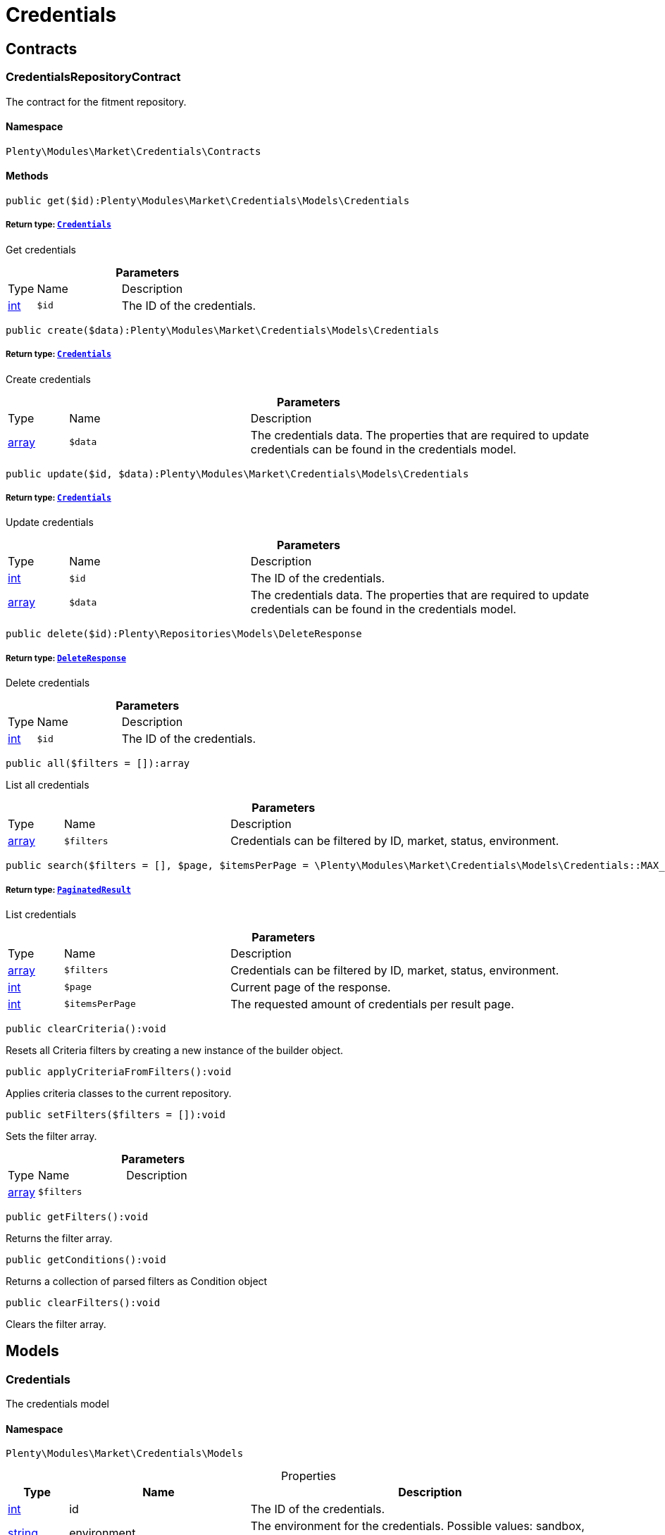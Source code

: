 :table-caption!:
:example-caption!:
:source-highlighter: prettify
:sectids!:
[[market_credentials]]
= Credentials

[[market_credentials_contracts]]
== Contracts
[[market_contracts_credentialsrepositorycontract]]
=== CredentialsRepositoryContract

The contract for the fitment repository.



==== Namespace

`Plenty\Modules\Market\Credentials\Contracts`






==== Methods

[source%nowrap, php]
----

public get($id):Plenty\Modules\Market\Credentials\Models\Credentials

----

    


===== *Return type:*        xref:Market.adoc#market_models_credentials[`Credentials`]


Get credentials

.*Parameters*
[cols="10%,30%,60%"]
|===
|Type |Name |Description
|link:http://php.net/int[int^]
a|`$id`
a|The ID of the credentials.
|===


[source%nowrap, php]
----

public create($data):Plenty\Modules\Market\Credentials\Models\Credentials

----

    


===== *Return type:*        xref:Market.adoc#market_models_credentials[`Credentials`]


Create credentials

.*Parameters*
[cols="10%,30%,60%"]
|===
|Type |Name |Description
|link:http://php.net/array[array^]
a|`$data`
a|The credentials data. The properties that are required to update credentials can be found in the credentials model.
|===


[source%nowrap, php]
----

public update($id, $data):Plenty\Modules\Market\Credentials\Models\Credentials

----

    


===== *Return type:*        xref:Market.adoc#market_models_credentials[`Credentials`]


Update credentials

.*Parameters*
[cols="10%,30%,60%"]
|===
|Type |Name |Description
|link:http://php.net/int[int^]
a|`$id`
a|The ID of the credentials.

|link:http://php.net/array[array^]
a|`$data`
a|The credentials data. The properties that are required to update credentials can be found in the credentials model.
|===


[source%nowrap, php]
----

public delete($id):Plenty\Repositories\Models\DeleteResponse

----

    


===== *Return type:*        xref:Miscellaneous.adoc#miscellaneous_models_deleteresponse[`DeleteResponse`]


Delete credentials

.*Parameters*
[cols="10%,30%,60%"]
|===
|Type |Name |Description
|link:http://php.net/int[int^]
a|`$id`
a|The ID of the credentials.
|===


[source%nowrap, php]
----

public all($filters = []):array

----

    





List all credentials

.*Parameters*
[cols="10%,30%,60%"]
|===
|Type |Name |Description
|link:http://php.net/array[array^]
a|`$filters`
a|Credentials can be filtered by ID, market, status, environment.
|===


[source%nowrap, php]
----

public search($filters = [], $page, $itemsPerPage = \Plenty\Modules\Market\Credentials\Models\Credentials::MAX_ITEMS_PER_PAGE):Plenty\Repositories\Models\PaginatedResult

----

    


===== *Return type:*        xref:Miscellaneous.adoc#miscellaneous_models_paginatedresult[`PaginatedResult`]


List credentials

.*Parameters*
[cols="10%,30%,60%"]
|===
|Type |Name |Description
|link:http://php.net/array[array^]
a|`$filters`
a|Credentials can be filtered by ID, market, status, environment.

|link:http://php.net/int[int^]
a|`$page`
a|Current page of the response.

|link:http://php.net/int[int^]
a|`$itemsPerPage`
a|The requested amount of credentials per result page.
|===


[source%nowrap, php]
----

public clearCriteria():void

----

    





Resets all Criteria filters by creating a new instance of the builder object.

[source%nowrap, php]
----

public applyCriteriaFromFilters():void

----

    





Applies criteria classes to the current repository.

[source%nowrap, php]
----

public setFilters($filters = []):void

----

    





Sets the filter array.

.*Parameters*
[cols="10%,30%,60%"]
|===
|Type |Name |Description
|link:http://php.net/array[array^]
a|`$filters`
a|
|===


[source%nowrap, php]
----

public getFilters():void

----

    





Returns the filter array.

[source%nowrap, php]
----

public getConditions():void

----

    





Returns a collection of parsed filters as Condition object

[source%nowrap, php]
----

public clearFilters():void

----

    





Clears the filter array.

[[market_credentials_models]]
== Models
[[market_models_credentials]]
=== Credentials

The credentials model



==== Namespace

`Plenty\Modules\Market\Credentials\Models`





.Properties
[cols="10%,30%,60%"]
|===
|Type |Name |Description

|link:http://php.net/int[int^]
    a|id
    a|The ID of the credentials.
|link:http://php.net/string[string^]
    a|environment
    a|The environment for the credentials. Possible values: sandbox, production
|link:http://php.net/string[string^]
    a|status
    a|The status of the credentials. Possible values: active, inactive, pending
|link:http://php.net/array[array^]
    a|data
    a|The data of the credentials.
|link:http://php.net/string[string^]
    a|market
    a|The market for the current credentials.
|
    a|createdAt
    a|The date that the credentials was created.
|
    a|updatedAt
    a|The date that the credentials was updated last.
|===


==== Methods

[source%nowrap, php]
----

public toArray()

----

    





Returns this model as an array.

[[market_accountpolicy]]
= AccountPolicy

[[market_accountpolicy_contracts]]
== Contracts
[[market_contracts_fulfillmentpolicyrepositorycontract]]
=== FulfillmentPolicyRepositoryContract

The contract for the eBay fulfillment policy repository.



==== Namespace

`Plenty\Modules\Market\Ebay\AccountPolicy\Contracts`






==== Methods

[source%nowrap, php]
----

public get($id, $filters = []):Plenty\Modules\Market\Ebay\AccountPolicy\Models\FulfillmentPolicy

----

    


===== *Return type:*        xref:Market.adoc#market_models_fulfillmentpolicy[`FulfillmentPolicy`]


Get a stored fulfillment policy based on ID.

.*Parameters*
[cols="10%,30%,60%"]
|===
|Type |Name |Description
|link:http://php.net/string[string^]
a|`$id`
a|The ID of the policy that we want to get

|link:http://php.net/array[array^]
a|`$filters`
a|A list of filters that are needed to get the corresponding policy. Available: `marketplaceId´, `credentialsId´.
|===



[[market_contracts_paymentpolicyrepositorycontract]]
=== PaymentPolicyRepositoryContract

The contract for the eBay payment policy repository.



==== Namespace

`Plenty\Modules\Market\Ebay\AccountPolicy\Contracts`






==== Methods

[source%nowrap, php]
----

public get($id, $filters = []):Plenty\Modules\Market\Ebay\AccountPolicy\Models\PaymentPolicy

----

    


===== *Return type:*        xref:Market.adoc#market_models_paymentpolicy[`PaymentPolicy`]


Get a stored payment policy based on ID.

.*Parameters*
[cols="10%,30%,60%"]
|===
|Type |Name |Description
|link:http://php.net/string[string^]
a|`$id`
a|The ID of the payment policy.

|link:http://php.net/array[array^]
a|`$filters`
a|A list of filters that are needed to get the corresponding policy. Available: `marketplaceId´, `credentialsId´.
|===



[[market_contracts_returnpolicyrepositorycontract]]
=== ReturnPolicyRepositoryContract

The contract for the eBay return policy repository.



==== Namespace

`Plenty\Modules\Market\Ebay\AccountPolicy\Contracts`






==== Methods

[source%nowrap, php]
----

public get($id, $filters = []):Plenty\Modules\Market\Ebay\AccountPolicy\Models\ReturnPolicy

----

    


===== *Return type:*        xref:Market.adoc#market_models_returnpolicy[`ReturnPolicy`]


Get a stored return policy based on ID.

.*Parameters*
[cols="10%,30%,60%"]
|===
|Type |Name |Description
|link:http://php.net/string[string^]
a|`$id`
a|The ID of the policy that we want to get

|link:http://php.net/array[array^]
a|`$filters`
a|A list of filters that are needed to get the corresponding policy. Available: `marketplaceId´, `credentialsId´.
|===


[[market_accountpolicy_events]]
== Events
[[market_events_fulfillmentpolicycreated]]
=== FulfillmentPolicyCreated

An event class fired after a new fulfillment policy is created.



==== Namespace

`Plenty\Modules\Market\Ebay\AccountPolicy\Events`






==== Methods

[source%nowrap, php]
----

public __construct($fulfillmentPolicy):void

----

    







.*Parameters*
[cols="10%,30%,60%"]
|===
|Type |Name |Description
|        xref:Market.adoc#market_models_fulfillmentpolicy[`FulfillmentPolicy`]
a|`$fulfillmentPolicy`
a|
|===


[source%nowrap, php]
----

public getFulfillmentPolicy():Plenty\Modules\Market\Ebay\AccountPolicy\Models\FulfillmentPolicy

----

    


===== *Return type:*        xref:Market.adoc#market_models_fulfillmentpolicy[`FulfillmentPolicy`]


Get the FulfillmentPolicy instance.


[[market_events_fulfillmentpolicydeleted]]
=== FulfillmentPolicyDeleted

An event class fired after a new fulfillment policy is deleted.



==== Namespace

`Plenty\Modules\Market\Ebay\AccountPolicy\Events`






==== Methods

[source%nowrap, php]
----

public __construct($fulfillmentPolicy):void

----

    







.*Parameters*
[cols="10%,30%,60%"]
|===
|Type |Name |Description
|        xref:Market.adoc#market_models_fulfillmentpolicy[`FulfillmentPolicy`]
a|`$fulfillmentPolicy`
a|
|===


[source%nowrap, php]
----

public getFulfillmentPolicy():Plenty\Modules\Market\Ebay\AccountPolicy\Models\FulfillmentPolicy

----

    


===== *Return type:*        xref:Market.adoc#market_models_fulfillmentpolicy[`FulfillmentPolicy`]


Get the FulfillmentPolicy instance.


[[market_events_fulfillmentpolicyevent]]
=== FulfillmentPolicyEvent

A base event class for all fulfillment policy events. Each fulfillment policy events expects an FulfillmentPolicy model.



==== Namespace

`Plenty\Modules\Market\Ebay\AccountPolicy\Events`






==== Methods

[source%nowrap, php]
----

public __construct($fulfillmentPolicy):void

----

    







.*Parameters*
[cols="10%,30%,60%"]
|===
|Type |Name |Description
|        xref:Market.adoc#market_models_fulfillmentpolicy[`FulfillmentPolicy`]
a|`$fulfillmentPolicy`
a|
|===


[source%nowrap, php]
----

public getFulfillmentPolicy():Plenty\Modules\Market\Ebay\AccountPolicy\Models\FulfillmentPolicy

----

    


===== *Return type:*        xref:Market.adoc#market_models_fulfillmentpolicy[`FulfillmentPolicy`]


Get the FulfillmentPolicy instance.


[[market_events_fulfillmentpolicyupdated]]
=== FulfillmentPolicyUpdated

An event class fired after a new fulfillment policy is updated.



==== Namespace

`Plenty\Modules\Market\Ebay\AccountPolicy\Events`






==== Methods

[source%nowrap, php]
----

public __construct($fulfillmentPolicy):void

----

    







.*Parameters*
[cols="10%,30%,60%"]
|===
|Type |Name |Description
|        xref:Market.adoc#market_models_fulfillmentpolicy[`FulfillmentPolicy`]
a|`$fulfillmentPolicy`
a|
|===


[source%nowrap, php]
----

public getFulfillmentPolicy():Plenty\Modules\Market\Ebay\AccountPolicy\Models\FulfillmentPolicy

----

    


===== *Return type:*        xref:Market.adoc#market_models_fulfillmentpolicy[`FulfillmentPolicy`]


Get the FulfillmentPolicy instance.


[[market_events_paymentpolicycreated]]
=== PaymentPolicyCreated

An event class fired after a new payment policy is created.



==== Namespace

`Plenty\Modules\Market\Ebay\AccountPolicy\Events`






==== Methods

[source%nowrap, php]
----

public __construct($paymentPolicy):void

----

    







.*Parameters*
[cols="10%,30%,60%"]
|===
|Type |Name |Description
|        xref:Market.adoc#market_models_paymentpolicy[`PaymentPolicy`]
a|`$paymentPolicy`
a|
|===


[source%nowrap, php]
----

public getPaymentPolicy():Plenty\Modules\Market\Ebay\AccountPolicy\Models\PaymentPolicy

----

    


===== *Return type:*        xref:Market.adoc#market_models_paymentpolicy[`PaymentPolicy`]


Get the PaymentPolicy instance.


[[market_events_paymentpolicydeleted]]
=== PaymentPolicyDeleted

An event class fired after a new payment policy is deleted.



==== Namespace

`Plenty\Modules\Market\Ebay\AccountPolicy\Events`






==== Methods

[source%nowrap, php]
----

public __construct($paymentPolicy):void

----

    







.*Parameters*
[cols="10%,30%,60%"]
|===
|Type |Name |Description
|        xref:Market.adoc#market_models_paymentpolicy[`PaymentPolicy`]
a|`$paymentPolicy`
a|
|===


[source%nowrap, php]
----

public getPaymentPolicy():Plenty\Modules\Market\Ebay\AccountPolicy\Models\PaymentPolicy

----

    


===== *Return type:*        xref:Market.adoc#market_models_paymentpolicy[`PaymentPolicy`]


Get the PaymentPolicy instance.


[[market_events_paymentpolicyevent]]
=== PaymentPolicyEvent

A base event class for all payment policy events. Each payment policy events expects an PaymentPolicy model.



==== Namespace

`Plenty\Modules\Market\Ebay\AccountPolicy\Events`






==== Methods

[source%nowrap, php]
----

public __construct($paymentPolicy):void

----

    







.*Parameters*
[cols="10%,30%,60%"]
|===
|Type |Name |Description
|        xref:Market.adoc#market_models_paymentpolicy[`PaymentPolicy`]
a|`$paymentPolicy`
a|
|===


[source%nowrap, php]
----

public getPaymentPolicy():Plenty\Modules\Market\Ebay\AccountPolicy\Models\PaymentPolicy

----

    


===== *Return type:*        xref:Market.adoc#market_models_paymentpolicy[`PaymentPolicy`]


Get the PaymentPolicy instance.


[[market_events_paymentpolicyupdated]]
=== PaymentPolicyUpdated

An event class fired after a new payment policy is updated.



==== Namespace

`Plenty\Modules\Market\Ebay\AccountPolicy\Events`






==== Methods

[source%nowrap, php]
----

public __construct($paymentPolicy):void

----

    







.*Parameters*
[cols="10%,30%,60%"]
|===
|Type |Name |Description
|        xref:Market.adoc#market_models_paymentpolicy[`PaymentPolicy`]
a|`$paymentPolicy`
a|
|===


[source%nowrap, php]
----

public getPaymentPolicy():Plenty\Modules\Market\Ebay\AccountPolicy\Models\PaymentPolicy

----

    


===== *Return type:*        xref:Market.adoc#market_models_paymentpolicy[`PaymentPolicy`]


Get the PaymentPolicy instance.


[[market_events_returnpolicycreated]]
=== ReturnPolicyCreated

An event class fired after a new return policy is created.



==== Namespace

`Plenty\Modules\Market\Ebay\AccountPolicy\Events`






==== Methods

[source%nowrap, php]
----

public __construct($returnPolicy):void

----

    







.*Parameters*
[cols="10%,30%,60%"]
|===
|Type |Name |Description
|        xref:Market.adoc#market_models_returnpolicy[`ReturnPolicy`]
a|`$returnPolicy`
a|
|===


[source%nowrap, php]
----

public getReturnPolicy():Plenty\Modules\Market\Ebay\AccountPolicy\Models\ReturnPolicy

----

    


===== *Return type:*        xref:Market.adoc#market_models_returnpolicy[`ReturnPolicy`]


Get the ReturnPolicy instance.


[[market_events_returnpolicydeleted]]
=== ReturnPolicyDeleted

An event class fired after a new return policy is deleted.



==== Namespace

`Plenty\Modules\Market\Ebay\AccountPolicy\Events`






==== Methods

[source%nowrap, php]
----

public __construct($returnPolicy):void

----

    







.*Parameters*
[cols="10%,30%,60%"]
|===
|Type |Name |Description
|        xref:Market.adoc#market_models_returnpolicy[`ReturnPolicy`]
a|`$returnPolicy`
a|
|===


[source%nowrap, php]
----

public getReturnPolicy():Plenty\Modules\Market\Ebay\AccountPolicy\Models\ReturnPolicy

----

    


===== *Return type:*        xref:Market.adoc#market_models_returnpolicy[`ReturnPolicy`]


Get the ReturnPolicy instance.


[[market_events_returnpolicyevent]]
=== ReturnPolicyEvent

A base event class for all return policy events. Each return policy events expects an ReturnPolicy model.



==== Namespace

`Plenty\Modules\Market\Ebay\AccountPolicy\Events`






==== Methods

[source%nowrap, php]
----

public __construct($returnPolicy):void

----

    







.*Parameters*
[cols="10%,30%,60%"]
|===
|Type |Name |Description
|        xref:Market.adoc#market_models_returnpolicy[`ReturnPolicy`]
a|`$returnPolicy`
a|
|===


[source%nowrap, php]
----

public getReturnPolicy():Plenty\Modules\Market\Ebay\AccountPolicy\Models\ReturnPolicy

----

    


===== *Return type:*        xref:Market.adoc#market_models_returnpolicy[`ReturnPolicy`]


Get the ReturnPolicy instance.


[[market_events_returnpolicyupdated]]
=== ReturnPolicyUpdated

An event class fired after a new return policy is updated.



==== Namespace

`Plenty\Modules\Market\Ebay\AccountPolicy\Events`






==== Methods

[source%nowrap, php]
----

public __construct($returnPolicy):void

----

    







.*Parameters*
[cols="10%,30%,60%"]
|===
|Type |Name |Description
|        xref:Market.adoc#market_models_returnpolicy[`ReturnPolicy`]
a|`$returnPolicy`
a|
|===


[source%nowrap, php]
----

public getReturnPolicy():Plenty\Modules\Market\Ebay\AccountPolicy\Models\ReturnPolicy

----

    


===== *Return type:*        xref:Market.adoc#market_models_returnpolicy[`ReturnPolicy`]


Get the ReturnPolicy instance.

[[market_accountpolicy_models]]
== Models
[[market_models_amounttype]]
=== AmountType

The eBay amount type model



==== Namespace

`Plenty\Modules\Market\Ebay\AccountPolicy\Models`





.Properties
[cols="10%,30%,60%"]
|===
|Type |Name |Description

|link:http://php.net/string[string^]
    a|currency
    a|The base currency applied to the value field to establish a monetary amount. The currency is represented as a 3-letter ISO4217 currency code. For example, the code for the Canadian Dollar is CAD.
|link:http://php.net/float[float^]
    a|value
    a|The value of the monetary amount in the specified currency.
|===


==== Methods

[source%nowrap, php]
----

public toArray()

----

    





Returns this model as an array.


[[market_models_categorytype]]
=== CategoryType

The eBay category type model



==== Namespace

`Plenty\Modules\Market\Ebay\AccountPolicy\Models`





.Properties
[cols="10%,30%,60%"]
|===
|Type |Name |Description

|link:http://php.net/bool[bool^]
    a|default
    a|If this value is set to true, it indicates that this policy is the default policy for the associated categoryTypes.name and marketplaceId pair
|link:http://php.net/string[string^]
    a|name
    a|The category type to which the policy applies (motor vehicles or non-motor vehicles). Available values: `MOTORS_VEHICLES`, `ALL_EXCLUDING_MOTORS_VEHICLES`
|===


==== Methods

[source%nowrap, php]
----

public toArray()

----

    





Returns this model as an array.


[[market_models_deposit]]
=== Deposit

The eBay deposit model



==== Namespace

`Plenty\Modules\Market\Ebay\AccountPolicy\Models`





.Properties
[cols="10%,30%,60%"]
|===
|Type |Name |Description

|        xref:Market.adoc#market_models_amounttype[`AmountType`]
    a|amount
    a|Deposits are used only with Motors listings and the amount value indicates the initial deposit that a buyer must make to purchase a motor vehicle. Deposits on motor vehicles can only be paid using PayPal, so if you specify a deposit amount, then you must also set the paymetMethodType value to 'PayPal'.
|        xref:Market.adoc#market_models_timeduration[`TimeDuration`]
    a|dueIn
    a|Indicates the number of hours the buyer has (after they commit to buy) to make an initial deposit to the seller as a down payment on a motor vehicle.
|        xref:Market.adoc#market_models_paymentmethod[`PaymentMethod`]
    a|paymentMethods
    a|A list of accepted payment methods. For deposits (which are applicable to only motor listings), the paymentMethodType must be set to 'PayPal'
|===


==== Methods

[source%nowrap, php]
----

public toArray()

----

    





Returns this model as an array.


[[market_models_fulfillmentpolicy]]
=== FulfillmentPolicy

The eBay fulfillment policy model



==== Namespace

`Plenty\Modules\Market\Ebay\AccountPolicy\Models`





.Properties
[cols="10%,30%,60%"]
|===
|Type |Name |Description

|link:http://php.net/string[string^]
    a|fulfillmentPolicyId
    a|The ID of the fulfillment policy.
|link:http://php.net/array[array^]
    a|categoryTypes
    a|The CategoryTypeEnum value to which this policy applies. Used to discern accounts that sell motor vehicles from those that don't. (Currently, each policy can be set to only one categoryTypes value at a time.)
|link:http://php.net/string[string^]
    a|description
    a|An optional seller-defined description of the fulfillment policy.
|link:http://php.net/bool[bool^]
    a|freightShipping
    a|Set this value to true to indicate the seller offers freight shipping.
|link:http://php.net/bool[bool^]
    a|globalShipping
    a|If this value is set to true, it indicates the seller has opted-in to the eBay Global Shipping Program and that they use that service for thier internation shipments.
|        xref:Market.adoc#market_models_timeduration[`TimeDuration`]
    a|handlingTime
    a|Specifies the maximum number of business days the seller commits to for preparing and shipping an order after receiving a cleared payment for the order.
|link:http://php.net/bool[bool^]
    a|localPickup
    a|If this value is set to true, it indicates the seller offers local pickup of their items.
|link:http://php.net/string[string^]
    a|marketplaceId
    a|The ID of the eBay marketplace to which this fulfillment policy applies. If this value is not specified, value defaults to the seller's eBay registration site.
|link:http://php.net/string[string^]
    a|name
    a|A user-defined name for this fulfillment policy. Names must be unique for policies assigned to the same marketplace.
|link:http://php.net/bool[bool^]
    a|pickupDropOff
    a|If this value is set to true, it indicates the seller offers the "Click and Collect" feature.
|link:http://php.net/array[array^]
    a|shippingOptions
    a|A list that defines the seller's shipping configurations for DOMESTIC and INTERNATIONAL order shipments.
|        xref:Market.adoc#market_models_regionset[`RegionSet`]
    a|shipToLocations
    a|This object contains the regionIncluded and regionExcluded fields, which indicate the areas to where the seller does and dosen't ship.
|===


==== Methods

[source%nowrap, php]
----

public toArray()

----

    





Returns this model as an array.


[[market_models_paymentmethod]]
=== PaymentMethod

The eBay payment method model



==== Namespace

`Plenty\Modules\Market\Ebay\AccountPolicy\Models`





.Properties
[cols="10%,30%,60%"]
|===
|Type |Name |Description

|link:http://php.net/array[array^]
    a|brands
    a|A list of credit card brands accepted by the seller. This field is required if the paymentMethodType is set to CREDIT_CARD.
|link:http://php.net/string[string^]
    a|paymentMethodType
    a|The payment method, selected from the supported payment method types..
|        xref:Market.adoc#market_models_recipientaccountreference[`RecipientAccountReference`]
    a|recipientAccountReference
    a|Information that is used to identify the recipient's account to which electronic funds are sent. This field is required if the payment method is set to PAYPAL, and the field must contain the email address associated with the PayPal account selected by the seller.
|===


==== Methods

[source%nowrap, php]
----

public toArray()

----

    





Returns this model as an array.


[[market_models_paymentpolicy]]
=== PaymentPolicy

The eBay payment policy model



==== Namespace

`Plenty\Modules\Market\Ebay\AccountPolicy\Models`





.Properties
[cols="10%,30%,60%"]
|===
|Type |Name |Description

|link:http://php.net/string[string^]
    a|paymentPolicyId
    a|The ID of the payment policy.
|link:http://php.net/array[array^]
    a|categoryTypes
    a|The CategoryTypeEnum value to which this policy applies. The category type discerns whether the policy covers the sale of motor vehicles (via eBay Motors), or the sale of everything except motor vehicles.
|        xref:Market.adoc#market_models_deposit[`Deposit`]
    a|deposit
    a|A container that describes the details of a deposit. Used only with motor listings.
|link:http://php.net/string[string^]
    a|description
    a|An optional seller-defined description of the payment policy. (Max length: 250)
|        xref:Market.adoc#market_models_timeduration[`TimeDuration`]
    a|fullPaymentDueIn
    a|Indicates the number of days that a buyer has to make their full payment to the seller, and close the remaining balance on a motor vehicle transaction. The period starts when the buyer commits to buy.
|link:http://php.net/bool[bool^]
    a|immediatePay
    a|Indicate if the payment is due upon receipt or not. (eBay generates a receipt when the buyer agrees to purchase an item)
|link:http://php.net/string[string^]
    a|marketplaceId
    a|The ID of the eBay marketplace to which this return policy applies. If this value is not specified, value defaults to the seller's eBay registration site.
|link:http://php.net/string[string^]
    a|name
    a|A user-defined name for this payment policy. Names must be unique for policies assigned to the same marketplace. (Max length: 64)
|link:http://php.net/string[string^]
    a|paymentInstructions
    a|Allows the seller to give payment instructions to the buyer. These instructions appear on the eBay View Item and Checkout pages.
|        xref:Market.adoc#market_models_paymentmethod[`PaymentMethod`]
    a|paymentMethods
    a|A list of the payment methods accepted by the seller. Each payment policy must specify at least one payment method.
|===


==== Methods

[source%nowrap, php]
----

public toArray()

----

    





Returns this model as an array.


[[market_models_recipientaccountreference]]
=== RecipientAccountReference

The eBay recipient account reference model



==== Namespace

`Plenty\Modules\Market\Ebay\AccountPolicy\Models`





.Properties
[cols="10%,30%,60%"]
|===
|Type |Name |Description

|link:http://php.net/string[string^]
    a|referenceId
    a|The recipient's reference.
|link:http://php.net/string[string^]
    a|referenceType
    a|The reference type of a recipient's account.
|===


==== Methods

[source%nowrap, php]
----

public toArray()

----

    





Returns this model as an array.


[[market_models_region]]
=== Region

The eBay region model



==== Namespace

`Plenty\Modules\Market\Ebay\AccountPolicy\Models`





.Properties
[cols="10%,30%,60%"]
|===
|Type |Name |Description

|link:http://php.net/string[string^]
    a|regionName
    a|A string that indicates the name of a region, as defined by eBay. A "region" can be either a 'world region' (e.g., the "Middle East" or "Southeast Asia") or a country, as represented with a two-letter country code.
|link:http://php.net/string[string^]
    a|regionType
    a|Available values: `COUNTRY`, `COUNTRY_REGION`, `STATE_OR_PROVINCE`, `WORLD_REGION`, `WORLDWIDE`.
|===


==== Methods

[source%nowrap, php]
----

public toArray()

----

    





Returns this model as an array.


[[market_models_regionset]]
=== RegionSet

The eBay region set model



==== Namespace

`Plenty\Modules\Market\Ebay\AccountPolicy\Models`





.Properties
[cols="10%,30%,60%"]
|===
|Type |Name |Description

|link:http://php.net/array[array^]
    a|regionExcluded
    a|A list of one or more regionsName fields that specify the areas to where a seller does not ship. Populate regionExcluded in only the top-level shipToLocations container.
|link:http://php.net/array[array^]
    a|regionIncluded
    a|A list of one or more regionsName fields that specify the areas to where a seller ships.
|===


==== Methods

[source%nowrap, php]
----

public toArray()

----

    





Returns this model as an array.


[[market_models_returnpolicy]]
=== ReturnPolicy

The eBay return policy model



==== Namespace

`Plenty\Modules\Market\Ebay\AccountPolicy\Models`





.Properties
[cols="10%,30%,60%"]
|===
|Type |Name |Description

|link:http://php.net/string[string^]
    a|returnPolicyId
    a|The ID of the return policy.
|link:http://php.net/array[array^]
    a|categoryTypes
    a|For return policies, this field can be set to only `ALL_EXCLUDING_MOTORS_VEHICLES (returns on motor vehicles are not processed through eBay flows.)
|link:http://php.net/string[string^]
    a|description
    a|An optional seller-defined description of the return policy.
|link:http://php.net/bool[bool^]
    a|extendedHolidayReturnsOffered
    a|If this value is set to true, it indicates the seller offers an Extended Holiday Returns policy for their listings.
|link:http://php.net/string[string^]
    a|marketplaceId
    a|The ID of the eBay marketplace to which this return policy applies. If this value is not specified, value defaults to the seller's eBay registration site.
|link:http://php.net/string[string^]
    a|name
    a|A user-defined name for this fulfillment policy. Names must be unique for policies assigned to the same marketplace.
|link:http://php.net/string[string^]
    a|refundMethod
    a|Indicates the method the seller uses to compensate the buyer for returned items. The return method specified applies only to remorse returns. Available options: `MERCHANDISE_CREDIT`, `MONEY_BACK`.
|link:http://php.net/string[string^]
    a|restockingFeePercentage
    a|Sellers who accept returns should include this field if they charge buyers a restocking fee when items are returned.
|link:http://php.net/string[string^]
    a|returnInstruction
    a|This optional free-form string field lets the seller provide a detailed explanation of the return policy.
|link:http://php.net/string[string^]
    a|returnMethod
    a|This field indicates the method in which the seller handles non-money back return requests for remorse returns. Sellers can specify they either exchange or replace items. Available options: `EXCHANGE`, `REPLACEMENT`.
|        xref:Market.adoc#market_models_timeduration[`TimeDuration`]
    a|returnPeriod
    a|This value indicates the length of time the seller accepts returns, the duration of which starts when the buyer receives the item.
|link:http://php.net/bool[bool^]
    a|returnsAccepted
    a|Set this value to true to indicate the seller accepts returns.
|link:http://php.net/string[string^]
    a|returnShippingCostPayer
    a|The seller uses this value to specify whether the buyer or the seller is responsible for paying return shipping charges. The field can be set to either `BUYER` or `SELLER`.
|===


==== Methods

[source%nowrap, php]
----

public toArray()

----

    





Returns this model as an array.


[[market_models_shippingoption]]
=== ShippingOption

The eBay shipping option model



==== Namespace

`Plenty\Modules\Market\Ebay\AccountPolicy\Models`





.Properties
[cols="10%,30%,60%"]
|===
|Type |Name |Description

|link:http://php.net/string[string^]
    a|costType
    a|Defines whether the shipping cost is `FLAT_RATE`, `CALCULATED`, or `NOT_SPECIFIED` (for use with freight shipping and local pickup)
|        xref:Market.adoc#market_models_amounttype[`AmountType`]
    a|insuranceFee
    a|Sellers can offer international shipping insurance only when they ship to AU, FR, or IT. This value indicates the cost the buyer must pay to purchase shipping insurance for the items being shipped.
|link:http://php.net/bool[bool^]
    a|insuranceOffered
    a|When set to true, it indicates the seller offers shipping insurance.
|link:http://php.net/string[string^]
    a|optionType
    a|Use this field to set the ShippingOption element to either `DOMESTIC` or `INTERNATIONAL`
|        xref:Market.adoc#market_models_amounttype[`AmountType`]
    a|packageHandlingCost
    a|A fee a seller can add to cover package and handling costs. This fee is in addition to the amount of the selected shipping service and this fee is included in the final shipping service costs in the output.
|link:http://php.net/string[string^]
    a|rateTableId
    a|A unique eBay-assigned ID associated with a user-created shipping rate table.
|link:http://php.net/array[array^]
    a|shippingServices
    a|Contains a list of shipping services offered for either `DOMESTIC` or `INTERNATIONAL` shipments.
|===


==== Methods

[source%nowrap, php]
----

public toArray()

----

    





Returns this model as an array.


[[market_models_shippingservice]]
=== ShippingService

The eBay shipping service model



==== Namespace

`Plenty\Modules\Market\Ebay\AccountPolicy\Models`





.Properties
[cols="10%,30%,60%"]
|===
|Type |Name |Description

|        xref:Market.adoc#market_models_amounttype[`AmountType`]
    a|additionalShippingCost
    a|The cost of shipping each additional item if the same buyer purchases a multiple quantity of the same line item. This field is applicable for policies that cover multiple-quantity, fixed-price listings and is not applicable for policies that apply to single-quantity listings.
|link:http://php.net/bool[bool^]
    a|buyerResponsibleForPickup
    a|This field is only applicable to vehicle categories on eBay Motors (US and Canada). If set to true, the buyer is responsible for picking up the vehicle. Otherwise, the seller should specify the vehicle pickup arrangements in the item description.
|link:http://php.net/bool[bool^]
    a|buyerResponsibleForShipping
    a|This field is applicable for only items listed in vehicle categories on eBay Motors (US and Canada). If set to true, the buyer is responsible for the shipment of the vehicle. Otherwise, the seller should specify the vehicle shipping arrangements in the item description.
|        xref:Market.adoc#market_models_amounttype[`AmountType`]
    a|cashOnDeliveryFee
    a|The value indicates the Cash on Delivery (COD) fee that the seller charges if the buyer uses the CASH_ON_DELIVERY payment method.
|link:http://php.net/bool[bool^]
    a|freeShipping
    a|The seller can set this flag to true if they want to offer free shipping to the buyer. This field can only be included and set to 'true' for the first domestic shipping service option specified in the shippingServices container
|link:http://php.net/string[string^]
    a|shippingCarrierCode
    a|The shipping carrier, such as 'USPS', 'FedEx', 'UPS', and so on.
|        xref:Market.adoc#market_models_amounttype[`AmountType`]
    a|shippingCost
    a|For shipping options that use a FLAT_RATE cost type, the amount is the shipping cost for the selected shipping carrier and service. The amount supplied must exclude any additional shipping charges (such as the seller's handling charges or insurance).
|link:http://php.net/string[string^]
    a|shippingServiceCode
    a|The shipping service that the shipping carrier uses to ship an item. For example, an overnight, two-day delivery, or other type of service.
|        xref:Market.adoc#market_models_regionset[`RegionSet`]
    a|shipToLocations
    a|This object contains the regionIncluded and regionExcluded fields that define the list of geographical regions that the seller ships to and the list of regions where they do not ship.
|link:http://php.net/int[int^]
    a|sortOrder
    a|This integer value controls the order that this shipping service option appears in the View Item and Checkout pages, as related to the other specified shipping service options.
|        xref:Market.adoc#market_models_amounttype[`AmountType`]
    a|surcharge
    a|A fee that can be charged to US buyers when they have an item shipped via UPS or FedEx to Alaska, Hawaii or Puerto Rico.
|===


==== Methods

[source%nowrap, php]
----

public toArray()

----

    





Returns this model as an array.


[[market_models_timeduration]]
=== TimeDuration

The eBay time duration model



==== Namespace

`Plenty\Modules\Market\Ebay\AccountPolicy\Models`





.Properties
[cols="10%,30%,60%"]
|===
|Type |Name |Description

|link:http://php.net/string[string^]
    a|unit
    a|A time-measurement unit used to specify a period of time. Available values: `MONTH`, `DAY`, `HOUR`, `CALENDAR_DAY`, `BUSINESS_DAY`, `MINUTE`, `SECOND`, `MILLISECOND`
|link:http://php.net/string[string^]
    a|value
    a|An amount of time, as measured by the time-measurement units specified in the unit field.
|===


==== Methods

[source%nowrap, php]
----

public toArray()

----

    





Returns this model as an array.

[[market_api]]
= Api

[[market_api_exceptions]]
== Exceptions
[[market_exceptions_invalidendpointexception]]
=== InvalidEndPointException

InvalidEndPointException.



==== Namespace

`Plenty\Modules\Market\Ebay\Api\Exceptions`






==== Methods

[source%nowrap, php]
----

public getMessage():void

----

    







[source%nowrap, php]
----

public getCode():void

----

    







[source%nowrap, php]
----

public getFile():void

----

    







[source%nowrap, php]
----

public getLine():void

----

    







[source%nowrap, php]
----

public getTrace():void

----

    







[source%nowrap, php]
----

public getPrevious():void

----

    







[source%nowrap, php]
----

public getTraceAsString():void

----

    








[[market_exceptions_invalidpropertytypeexception]]
=== InvalidPropertyTypeException

InvalidPropertyTypeException.



==== Namespace

`Plenty\Modules\Market\Ebay\Api\Exceptions`






==== Methods

[source%nowrap, php]
----

public getMessage():void

----

    







[source%nowrap, php]
----

public getCode():void

----

    







[source%nowrap, php]
----

public getFile():void

----

    







[source%nowrap, php]
----

public getLine():void

----

    







[source%nowrap, php]
----

public getTrace():void

----

    







[source%nowrap, php]
----

public getPrevious():void

----

    







[source%nowrap, php]
----

public getTraceAsString():void

----

    








[[market_exceptions_unknownpropertyexception]]
=== UnknownPropertyException

InvalidPropertyTypeException.



==== Namespace

`Plenty\Modules\Market\Ebay\Api\Exceptions`






==== Methods

[source%nowrap, php]
----

public getMessage():void

----

    







[source%nowrap, php]
----

public getCode():void

----

    







[source%nowrap, php]
----

public getFile():void

----

    







[source%nowrap, php]
----

public getLine():void

----

    







[source%nowrap, php]
----

public getTrace():void

----

    







[source%nowrap, php]
----

public getPrevious():void

----

    







[source%nowrap, php]
----

public getTraceAsString():void

----

    







[[market_api_services]]
== Services
[[market_services_baserestservice]]
=== BaseRestService

The service for making eBay REST calls.



==== Namespace

`Plenty\Modules\Market\Ebay\Api\Services`






==== Methods

[source%nowrap, php]
----

public __construct($config):void

----

    







.*Parameters*
[cols="10%,30%,60%"]
|===
|Type |Name |Description
|link:http://php.net/array[array^]
a|`$config`
a|Configuration option values.
|===


[source%nowrap, php]
----

public static getConfigDefinitions():array

----

    





Returns definitions for each configuration option that is supported.

[source%nowrap, php]
----

public getConfig($option = null, $default = null):void

----

    





Method to get the service&#039;s configuration.

.*Parameters*
[cols="10%,30%,60%"]
|===
|Type |Name |Description
|link:http://php.net/string[string^]
a|`$option`
a|The name of the option whos value will be returned.

|
a|`$default`
a|
|===


[source%nowrap, php]
----

public callOperation($name, $request = null):Plenty\Modules\Market\Ebay\Api\Types\BaseType

----

    


===== *Return type:*        xref:Market.adoc#market_types_basetype[`BaseType`]


Build API request and send.

.*Parameters*
[cols="10%,30%,60%"]
|===
|Type |Name |Description
|link:http://php.net/string[string^]
a|`$name`
a|The name of the operation.

|        xref:Market.adoc#market_types_basetype[`BaseType`]
a|`$request`
a|Request object containing the request information.
|===


[source%nowrap, php]
----

public getEbayHeaders():array

----

    





Derived classes must implement this method that will build the needed eBay http headers.


[[market_services_basewsdlservice]]
=== BaseWsdlService

The service for making eBay WSDL calls.



==== Namespace

`Plenty\Modules\Market\Ebay\Api\Services`






==== Methods

[source%nowrap, php]
----

public __construct($config):void

----

    







.*Parameters*
[cols="10%,30%,60%"]
|===
|Type |Name |Description
|link:http://php.net/array[array^]
a|`$config`
a|Configuration option values.
|===


[source%nowrap, php]
----

public static getConfigDefinitions():array

----

    





Returns definitions for each configuration option that is supported.

[source%nowrap, php]
----

public getConfig($option = null, $default = null):void

----

    





Method to get the service&#039;s configuration.

.*Parameters*
[cols="10%,30%,60%"]
|===
|Type |Name |Description
|link:http://php.net/string[string^]
a|`$option`
a|The name of the option whos value will be returned.

|
a|`$default`
a|
|===


[source%nowrap, php]
----

public callOperation($name, $request, $responseClass):Plenty\Modules\Market\Ebay\Api\Types\BaseType

----

    


===== *Return type:*        xref:Market.adoc#market_types_basetype[`BaseType`]


Build API request and send.

.*Parameters*
[cols="10%,30%,60%"]
|===
|Type |Name |Description
|link:http://php.net/string[string^]
a|`$name`
a|The name of the operation.

|        xref:Market.adoc#market_types_basetype[`BaseType`]
a|`$request`
a|Request object containing the request information.

|link:http://php.net/string[string^]
a|`$responseClass`
a|The name of the PHP class that will be created from the XML response.
|===


[source%nowrap, php]
----

public getEbayHeaders($operationName):array

----

    





Derived classes must implement this method that will build the needed eBay http headers.

.*Parameters*
[cols="10%,30%,60%"]
|===
|Type |Name |Description
|link:http://php.net/string[string^]
a|`$operationName`
a|The name of the operation been called.
|===


[[market_api_types]]
== Types
[[market_types_base64binarytype]]
=== Base64BinaryType

The service for eBay Base64BinaryType.



==== Namespace

`Plenty\Modules\Market\Ebay\Api\Types`





.Properties
[cols="10%,30%,60%"]
|===
|Type |Name |Description

|
    a|properties
    a|
|
    a|xmlNamespaces
    a|
|
    a|requestXmlRootElementNames
    a|
|===


==== Methods

[source%nowrap, php]
----

public __construct($values = []):void

----

    







.*Parameters*
[cols="10%,30%,60%"]
|===
|Type |Name |Description
|link:http://php.net/array[array^]
a|`$values`
a|Optional properties and values to assign to the object.
|===


[source%nowrap, php]
----

public static getParentValues($properties, $values):array

----

    





Helper function to remove the properties and values that belong to a object&#039;s parent.

.*Parameters*
[cols="10%,30%,60%"]
|===
|Type |Name |Description
|link:http://php.net/array[array^]
a|`$properties`
a|

|link:http://php.net/array[array^]
a|`$values`
a|
|===


[source%nowrap, php]
----

public __get($name):void

----

    





PHP magic function that is called when getting a property.

.*Parameters*
[cols="10%,30%,60%"]
|===
|Type |Name |Description
|link:http://php.net/string[string^]
a|`$name`
a|The property name.
|===


[source%nowrap, php]
----

public __set($name, $value):void

----

    





PHP magic function that is called when setting a property.

.*Parameters*
[cols="10%,30%,60%"]
|===
|Type |Name |Description
|link:http://php.net/string[string^]
a|`$name`
a|The property name.

|
a|`$value`
a|Value assigned to the property.
|===


[source%nowrap, php]
----

public __isset($name):bool

----

    





PHP magic function that is called to determine if a property is set.

.*Parameters*
[cols="10%,30%,60%"]
|===
|Type |Name |Description
|link:http://php.net/string[string^]
a|`$name`
a|The property name.
|===


[source%nowrap, php]
----

public __unset($name):void

----

    





PHP magic function that is called to unset a property.

.*Parameters*
[cols="10%,30%,60%"]
|===
|Type |Name |Description
|link:http://php.net/string[string^]
a|`$name`
a|The property name.
|===


[source%nowrap, php]
----

public toRequestXml():string

----

    





Converts the object to a XML request string.

[source%nowrap, php]
----

public elementMeta($elementName):void

----

    





Returns the meta data for a property.

.*Parameters*
[cols="10%,30%,60%"]
|===
|Type |Name |Description
|link:http://php.net/string[string^]
a|`$elementName`
a|The element name.
|===


[source%nowrap, php]
----

public attachment($data = null, $mimeType = &quot;application/octet-stream&quot;):void

----

    





Method to get or set the object&#039;s attachment. Overrides any existing attachment is setting.

.*Parameters*
[cols="10%,30%,60%"]
|===
|Type |Name |Description
|
a|`$data`
a|If a string it is assumed to be the contents of the attachment. If an array copy its values across.

|link:http://php.net/string[string^]
a|`$mimeType`
a|The MIME type of the attachment that will be used in the request. Defaults to application/octet-stream.
|===


[source%nowrap, php]
----

public hasAttachment():bool

----

    





Helper method to check if an object has an attachment.

[source%nowrap, php]
----

public toArray():array

----

    





Helper method that returns an associative array of the object&#039;s properties and values.

[source%nowrap, php]
----

public search($expression):void

----

    





Assign multiple values to an object.

.*Parameters*
[cols="10%,30%,60%"]
|===
|Type |Name |Description
|link:http://php.net/string[string^]
a|`$expression`
a|A valid JMESPath expression
|===


[source%nowrap, php]
----

public setValues($class, $values = []):void

----

    





Assign multiple values to an object.

.*Parameters*
[cols="10%,30%,60%"]
|===
|Type |Name |Description
|link:http://php.net/string[string^]
a|`$class`
a|The name of the class the properties belong to.

|link:http://php.net/array[array^]
a|`$values`
a|Associative array of property names and their values.
|===



[[market_types_basetype]]
=== BaseType

The service for base type.



==== Namespace

`Plenty\Modules\Market\Ebay\Api\Types`





.Properties
[cols="10%,30%,60%"]
|===
|Type |Name |Description

|
    a|properties
    a|
|
    a|xmlNamespaces
    a|
|
    a|requestXmlRootElementNames
    a|
|===


==== Methods

[source%nowrap, php]
----

public __construct($values = []):void

----

    







.*Parameters*
[cols="10%,30%,60%"]
|===
|Type |Name |Description
|link:http://php.net/array[array^]
a|`$values`
a|Can pass an associative array that will set the objects properties.
|===


[source%nowrap, php]
----

public __get($name):void

----

    





PHP magic function that is called when getting a property.

.*Parameters*
[cols="10%,30%,60%"]
|===
|Type |Name |Description
|link:http://php.net/string[string^]
a|`$name`
a|The property name.
|===


[source%nowrap, php]
----

public __set($name, $value):void

----

    





PHP magic function that is called when setting a property.

.*Parameters*
[cols="10%,30%,60%"]
|===
|Type |Name |Description
|link:http://php.net/string[string^]
a|`$name`
a|The property name.

|
a|`$value`
a|Value assigned to the property.
|===


[source%nowrap, php]
----

public __isset($name):bool

----

    





PHP magic function that is called to determine if a property is set.

.*Parameters*
[cols="10%,30%,60%"]
|===
|Type |Name |Description
|link:http://php.net/string[string^]
a|`$name`
a|The property name.
|===


[source%nowrap, php]
----

public __unset($name):void

----

    





PHP magic function that is called to unset a property.

.*Parameters*
[cols="10%,30%,60%"]
|===
|Type |Name |Description
|link:http://php.net/string[string^]
a|`$name`
a|The property name.
|===


[source%nowrap, php]
----

public toRequestXml():string

----

    





Converts the object to a XML request string.

[source%nowrap, php]
----

public elementMeta($elementName):void

----

    





Returns the meta data for a property.

.*Parameters*
[cols="10%,30%,60%"]
|===
|Type |Name |Description
|link:http://php.net/string[string^]
a|`$elementName`
a|The element name.
|===


[source%nowrap, php]
----

public attachment($data = null, $mimeType = &quot;application/octet-stream&quot;):void

----

    





Method to get or set the object&#039;s attachment. Overrides any existing attachment is setting.

.*Parameters*
[cols="10%,30%,60%"]
|===
|Type |Name |Description
|
a|`$data`
a|If a string it is assumed to be the contents of the attachment. If an array copy its values across.

|link:http://php.net/string[string^]
a|`$mimeType`
a|The MIME type of the attachment that will be used in the request. Defaults to application/octet-stream.
|===


[source%nowrap, php]
----

public hasAttachment():bool

----

    





Helper method to check if an object has an attachment.

[source%nowrap, php]
----

public toArray():array

----

    





Helper method that returns an associative array of the object&#039;s properties and values.

[source%nowrap, php]
----

public search($expression):void

----

    





Assign multiple values to an object.

.*Parameters*
[cols="10%,30%,60%"]
|===
|Type |Name |Description
|link:http://php.net/string[string^]
a|`$expression`
a|A valid JMESPath expression
|===


[source%nowrap, php]
----

public setValues($class, $values = []):void

----

    





Assign multiple values to an object.

.*Parameters*
[cols="10%,30%,60%"]
|===
|Type |Name |Description
|link:http://php.net/string[string^]
a|`$class`
a|The name of the class the properties belong to.

|link:http://php.net/array[array^]
a|`$values`
a|Associative array of property names and their values.
|===


[source%nowrap, php]
----

public static getParentValues($properties, $values):array

----

    





Helper function to remove the properties and values that belong to a object&#039;s parent.

.*Parameters*
[cols="10%,30%,60%"]
|===
|Type |Name |Description
|link:http://php.net/array[array^]
a|`$properties`
a|

|link:http://php.net/array[array^]
a|`$values`
a|
|===



[[market_types_booleantype]]
=== BooleanType

The service for boolean type.



==== Namespace

`Plenty\Modules\Market\Ebay\Api\Types`





.Properties
[cols="10%,30%,60%"]
|===
|Type |Name |Description

|
    a|properties
    a|
|
    a|xmlNamespaces
    a|
|
    a|requestXmlRootElementNames
    a|
|===


==== Methods

[source%nowrap, php]
----

public __construct($values = []):void

----

    







.*Parameters*
[cols="10%,30%,60%"]
|===
|Type |Name |Description
|link:http://php.net/array[array^]
a|`$values`
a|Optional properties and values to assign to the object.
|===


[source%nowrap, php]
----

public static getParentValues($properties, $values):array

----

    





Helper function to remove the properties and values that belong to a object&#039;s parent.

.*Parameters*
[cols="10%,30%,60%"]
|===
|Type |Name |Description
|link:http://php.net/array[array^]
a|`$properties`
a|

|link:http://php.net/array[array^]
a|`$values`
a|
|===


[source%nowrap, php]
----

public __get($name):void

----

    





PHP magic function that is called when getting a property.

.*Parameters*
[cols="10%,30%,60%"]
|===
|Type |Name |Description
|link:http://php.net/string[string^]
a|`$name`
a|The property name.
|===


[source%nowrap, php]
----

public __set($name, $value):void

----

    





PHP magic function that is called when setting a property.

.*Parameters*
[cols="10%,30%,60%"]
|===
|Type |Name |Description
|link:http://php.net/string[string^]
a|`$name`
a|The property name.

|
a|`$value`
a|Value assigned to the property.
|===


[source%nowrap, php]
----

public __isset($name):bool

----

    





PHP magic function that is called to determine if a property is set.

.*Parameters*
[cols="10%,30%,60%"]
|===
|Type |Name |Description
|link:http://php.net/string[string^]
a|`$name`
a|The property name.
|===


[source%nowrap, php]
----

public __unset($name):void

----

    





PHP magic function that is called to unset a property.

.*Parameters*
[cols="10%,30%,60%"]
|===
|Type |Name |Description
|link:http://php.net/string[string^]
a|`$name`
a|The property name.
|===


[source%nowrap, php]
----

public toRequestXml():string

----

    





Converts the object to a XML request string.

[source%nowrap, php]
----

public elementMeta($elementName):void

----

    





Returns the meta data for a property.

.*Parameters*
[cols="10%,30%,60%"]
|===
|Type |Name |Description
|link:http://php.net/string[string^]
a|`$elementName`
a|The element name.
|===


[source%nowrap, php]
----

public attachment($data = null, $mimeType = &quot;application/octet-stream&quot;):void

----

    





Method to get or set the object&#039;s attachment. Overrides any existing attachment is setting.

.*Parameters*
[cols="10%,30%,60%"]
|===
|Type |Name |Description
|
a|`$data`
a|If a string it is assumed to be the contents of the attachment. If an array copy its values across.

|link:http://php.net/string[string^]
a|`$mimeType`
a|The MIME type of the attachment that will be used in the request. Defaults to application/octet-stream.
|===


[source%nowrap, php]
----

public hasAttachment():bool

----

    





Helper method to check if an object has an attachment.

[source%nowrap, php]
----

public toArray():array

----

    





Helper method that returns an associative array of the object&#039;s properties and values.

[source%nowrap, php]
----

public search($expression):void

----

    





Assign multiple values to an object.

.*Parameters*
[cols="10%,30%,60%"]
|===
|Type |Name |Description
|link:http://php.net/string[string^]
a|`$expression`
a|A valid JMESPath expression
|===


[source%nowrap, php]
----

public setValues($class, $values = []):void

----

    





Assign multiple values to an object.

.*Parameters*
[cols="10%,30%,60%"]
|===
|Type |Name |Description
|link:http://php.net/string[string^]
a|`$class`
a|The name of the class the properties belong to.

|link:http://php.net/array[array^]
a|`$values`
a|Associative array of property names and their values.
|===



[[market_types_decimaltype]]
=== DecimalType

The service for decimal type.



==== Namespace

`Plenty\Modules\Market\Ebay\Api\Types`





.Properties
[cols="10%,30%,60%"]
|===
|Type |Name |Description

|
    a|properties
    a|
|
    a|xmlNamespaces
    a|
|
    a|requestXmlRootElementNames
    a|
|===


==== Methods

[source%nowrap, php]
----

public __construct($values = []):void

----

    







.*Parameters*
[cols="10%,30%,60%"]
|===
|Type |Name |Description
|link:http://php.net/array[array^]
a|`$values`
a|Optional properties and values to assign to the object.
|===


[source%nowrap, php]
----

public static getParentValues($properties, $values):array

----

    





Helper function to remove the properties and values that belong to a object&#039;s parent.

.*Parameters*
[cols="10%,30%,60%"]
|===
|Type |Name |Description
|link:http://php.net/array[array^]
a|`$properties`
a|

|link:http://php.net/array[array^]
a|`$values`
a|
|===


[source%nowrap, php]
----

public __get($name):void

----

    





PHP magic function that is called when getting a property.

.*Parameters*
[cols="10%,30%,60%"]
|===
|Type |Name |Description
|link:http://php.net/string[string^]
a|`$name`
a|The property name.
|===


[source%nowrap, php]
----

public __set($name, $value):void

----

    





PHP magic function that is called when setting a property.

.*Parameters*
[cols="10%,30%,60%"]
|===
|Type |Name |Description
|link:http://php.net/string[string^]
a|`$name`
a|The property name.

|
a|`$value`
a|Value assigned to the property.
|===


[source%nowrap, php]
----

public __isset($name):bool

----

    





PHP magic function that is called to determine if a property is set.

.*Parameters*
[cols="10%,30%,60%"]
|===
|Type |Name |Description
|link:http://php.net/string[string^]
a|`$name`
a|The property name.
|===


[source%nowrap, php]
----

public __unset($name):void

----

    





PHP magic function that is called to unset a property.

.*Parameters*
[cols="10%,30%,60%"]
|===
|Type |Name |Description
|link:http://php.net/string[string^]
a|`$name`
a|The property name.
|===


[source%nowrap, php]
----

public toRequestXml():string

----

    





Converts the object to a XML request string.

[source%nowrap, php]
----

public elementMeta($elementName):void

----

    





Returns the meta data for a property.

.*Parameters*
[cols="10%,30%,60%"]
|===
|Type |Name |Description
|link:http://php.net/string[string^]
a|`$elementName`
a|The element name.
|===


[source%nowrap, php]
----

public attachment($data = null, $mimeType = &quot;application/octet-stream&quot;):void

----

    





Method to get or set the object&#039;s attachment. Overrides any existing attachment is setting.

.*Parameters*
[cols="10%,30%,60%"]
|===
|Type |Name |Description
|
a|`$data`
a|If a string it is assumed to be the contents of the attachment. If an array copy its values across.

|link:http://php.net/string[string^]
a|`$mimeType`
a|The MIME type of the attachment that will be used in the request. Defaults to application/octet-stream.
|===


[source%nowrap, php]
----

public hasAttachment():bool

----

    





Helper method to check if an object has an attachment.

[source%nowrap, php]
----

public toArray():array

----

    





Helper method that returns an associative array of the object&#039;s properties and values.

[source%nowrap, php]
----

public search($expression):void

----

    





Assign multiple values to an object.

.*Parameters*
[cols="10%,30%,60%"]
|===
|Type |Name |Description
|link:http://php.net/string[string^]
a|`$expression`
a|A valid JMESPath expression
|===


[source%nowrap, php]
----

public setValues($class, $values = []):void

----

    





Assign multiple values to an object.

.*Parameters*
[cols="10%,30%,60%"]
|===
|Type |Name |Description
|link:http://php.net/string[string^]
a|`$class`
a|The name of the class the properties belong to.

|link:http://php.net/array[array^]
a|`$values`
a|Associative array of property names and their values.
|===



[[market_types_doubletype]]
=== DoubleType

The service for double type.



==== Namespace

`Plenty\Modules\Market\Ebay\Api\Types`





.Properties
[cols="10%,30%,60%"]
|===
|Type |Name |Description

|
    a|properties
    a|
|
    a|xmlNamespaces
    a|
|
    a|requestXmlRootElementNames
    a|
|===


==== Methods

[source%nowrap, php]
----

public __construct($values = []):void

----

    







.*Parameters*
[cols="10%,30%,60%"]
|===
|Type |Name |Description
|link:http://php.net/array[array^]
a|`$values`
a|Optional properties and values to assign to the object.
|===


[source%nowrap, php]
----

public static getParentValues($properties, $values):array

----

    





Helper function to remove the properties and values that belong to a object&#039;s parent.

.*Parameters*
[cols="10%,30%,60%"]
|===
|Type |Name |Description
|link:http://php.net/array[array^]
a|`$properties`
a|

|link:http://php.net/array[array^]
a|`$values`
a|
|===


[source%nowrap, php]
----

public __get($name):void

----

    





PHP magic function that is called when getting a property.

.*Parameters*
[cols="10%,30%,60%"]
|===
|Type |Name |Description
|link:http://php.net/string[string^]
a|`$name`
a|The property name.
|===


[source%nowrap, php]
----

public __set($name, $value):void

----

    





PHP magic function that is called when setting a property.

.*Parameters*
[cols="10%,30%,60%"]
|===
|Type |Name |Description
|link:http://php.net/string[string^]
a|`$name`
a|The property name.

|
a|`$value`
a|Value assigned to the property.
|===


[source%nowrap, php]
----

public __isset($name):bool

----

    





PHP magic function that is called to determine if a property is set.

.*Parameters*
[cols="10%,30%,60%"]
|===
|Type |Name |Description
|link:http://php.net/string[string^]
a|`$name`
a|The property name.
|===


[source%nowrap, php]
----

public __unset($name):void

----

    





PHP magic function that is called to unset a property.

.*Parameters*
[cols="10%,30%,60%"]
|===
|Type |Name |Description
|link:http://php.net/string[string^]
a|`$name`
a|The property name.
|===


[source%nowrap, php]
----

public toRequestXml():string

----

    





Converts the object to a XML request string.

[source%nowrap, php]
----

public elementMeta($elementName):void

----

    





Returns the meta data for a property.

.*Parameters*
[cols="10%,30%,60%"]
|===
|Type |Name |Description
|link:http://php.net/string[string^]
a|`$elementName`
a|The element name.
|===


[source%nowrap, php]
----

public attachment($data = null, $mimeType = &quot;application/octet-stream&quot;):void

----

    





Method to get or set the object&#039;s attachment. Overrides any existing attachment is setting.

.*Parameters*
[cols="10%,30%,60%"]
|===
|Type |Name |Description
|
a|`$data`
a|If a string it is assumed to be the contents of the attachment. If an array copy its values across.

|link:http://php.net/string[string^]
a|`$mimeType`
a|The MIME type of the attachment that will be used in the request. Defaults to application/octet-stream.
|===


[source%nowrap, php]
----

public hasAttachment():bool

----

    





Helper method to check if an object has an attachment.

[source%nowrap, php]
----

public toArray():array

----

    





Helper method that returns an associative array of the object&#039;s properties and values.

[source%nowrap, php]
----

public search($expression):void

----

    





Assign multiple values to an object.

.*Parameters*
[cols="10%,30%,60%"]
|===
|Type |Name |Description
|link:http://php.net/string[string^]
a|`$expression`
a|A valid JMESPath expression
|===


[source%nowrap, php]
----

public setValues($class, $values = []):void

----

    





Assign multiple values to an object.

.*Parameters*
[cols="10%,30%,60%"]
|===
|Type |Name |Description
|link:http://php.net/string[string^]
a|`$class`
a|The name of the class the properties belong to.

|link:http://php.net/array[array^]
a|`$values`
a|Associative array of property names and their values.
|===



[[market_types_integertype]]
=== IntegerType

The service for integer type.



==== Namespace

`Plenty\Modules\Market\Ebay\Api\Types`





.Properties
[cols="10%,30%,60%"]
|===
|Type |Name |Description

|
    a|properties
    a|
|
    a|xmlNamespaces
    a|
|
    a|requestXmlRootElementNames
    a|
|===


==== Methods

[source%nowrap, php]
----

public __construct($values = []):void

----

    







.*Parameters*
[cols="10%,30%,60%"]
|===
|Type |Name |Description
|link:http://php.net/array[array^]
a|`$values`
a|Optional properties and values to assign to the object.
|===


[source%nowrap, php]
----

public static getParentValues($properties, $values):array

----

    





Helper function to remove the properties and values that belong to a object&#039;s parent.

.*Parameters*
[cols="10%,30%,60%"]
|===
|Type |Name |Description
|link:http://php.net/array[array^]
a|`$properties`
a|

|link:http://php.net/array[array^]
a|`$values`
a|
|===


[source%nowrap, php]
----

public __get($name):void

----

    





PHP magic function that is called when getting a property.

.*Parameters*
[cols="10%,30%,60%"]
|===
|Type |Name |Description
|link:http://php.net/string[string^]
a|`$name`
a|The property name.
|===


[source%nowrap, php]
----

public __set($name, $value):void

----

    





PHP magic function that is called when setting a property.

.*Parameters*
[cols="10%,30%,60%"]
|===
|Type |Name |Description
|link:http://php.net/string[string^]
a|`$name`
a|The property name.

|
a|`$value`
a|Value assigned to the property.
|===


[source%nowrap, php]
----

public __isset($name):bool

----

    





PHP magic function that is called to determine if a property is set.

.*Parameters*
[cols="10%,30%,60%"]
|===
|Type |Name |Description
|link:http://php.net/string[string^]
a|`$name`
a|The property name.
|===


[source%nowrap, php]
----

public __unset($name):void

----

    





PHP magic function that is called to unset a property.

.*Parameters*
[cols="10%,30%,60%"]
|===
|Type |Name |Description
|link:http://php.net/string[string^]
a|`$name`
a|The property name.
|===


[source%nowrap, php]
----

public toRequestXml():string

----

    





Converts the object to a XML request string.

[source%nowrap, php]
----

public elementMeta($elementName):void

----

    





Returns the meta data for a property.

.*Parameters*
[cols="10%,30%,60%"]
|===
|Type |Name |Description
|link:http://php.net/string[string^]
a|`$elementName`
a|The element name.
|===


[source%nowrap, php]
----

public attachment($data = null, $mimeType = &quot;application/octet-stream&quot;):void

----

    





Method to get or set the object&#039;s attachment. Overrides any existing attachment is setting.

.*Parameters*
[cols="10%,30%,60%"]
|===
|Type |Name |Description
|
a|`$data`
a|If a string it is assumed to be the contents of the attachment. If an array copy its values across.

|link:http://php.net/string[string^]
a|`$mimeType`
a|The MIME type of the attachment that will be used in the request. Defaults to application/octet-stream.
|===


[source%nowrap, php]
----

public hasAttachment():bool

----

    





Helper method to check if an object has an attachment.

[source%nowrap, php]
----

public toArray():array

----

    





Helper method that returns an associative array of the object&#039;s properties and values.

[source%nowrap, php]
----

public search($expression):void

----

    





Assign multiple values to an object.

.*Parameters*
[cols="10%,30%,60%"]
|===
|Type |Name |Description
|link:http://php.net/string[string^]
a|`$expression`
a|A valid JMESPath expression
|===


[source%nowrap, php]
----

public setValues($class, $values = []):void

----

    





Assign multiple values to an object.

.*Parameters*
[cols="10%,30%,60%"]
|===
|Type |Name |Description
|link:http://php.net/string[string^]
a|`$class`
a|The name of the class the properties belong to.

|link:http://php.net/array[array^]
a|`$values`
a|Associative array of property names and their values.
|===



[[market_types_repeatabletype]]
=== RepeatableType

The service for repeatable type.



==== Namespace

`Plenty\Modules\Market\Ebay\Api\Types`






==== Methods

[source%nowrap, php]
----

public __construct($class, $property, $expectedType):void

----

    







.*Parameters*
[cols="10%,30%,60%"]
|===
|Type |Name |Description
|link:http://php.net/string[string^]
a|`$class`
a|The name of the class that the property is a member of.

|link:http://php.net/string[string^]
a|`$property`
a|The name of the property that acts like an array.

|link:http://php.net/string[string^]
a|`$expectedType`
a|The type that values assigned to the array should be.
|===


[source%nowrap, php]
----

public offsetExists($offset):bool

----

    





Determines if the offset exists in the array.

.*Parameters*
[cols="10%,30%,60%"]
|===
|Type |Name |Description
|link:http://php.net/int[int^]
a|`$offset`
a|The array index to check.
|===


[source%nowrap, php]
----

public offsetGet($offset):void

----

    





Returns the value of the given offset.

.*Parameters*
[cols="10%,30%,60%"]
|===
|Type |Name |Description
|link:http://php.net/int[int^]
a|`$offset`
a|The array index.
|===


[source%nowrap, php]
----

public offsetSet($offset, $value):void

----

    





Sets a value for the given offset.

.*Parameters*
[cols="10%,30%,60%"]
|===
|Type |Name |Description
|
a|`$offset`
a|The array index or null to add the value to the end of the array.

|
a|`$value`
a|The value to add.
|===


[source%nowrap, php]
----

public offsetUnset($offset):void

----

    





Unsets the value of the given offset.

.*Parameters*
[cols="10%,30%,60%"]
|===
|Type |Name |Description
|link:http://php.net/int[int^]
a|`$offset`
a|The array index.
|===


[source%nowrap, php]
----

public count():int

----

    







[source%nowrap, php]
----

public current():void

----

    







[source%nowrap, php]
----

public key():int

----

    







[source%nowrap, php]
----

public next():void

----

    





Move onto the next array index.

[source%nowrap, php]
----

public rewind():void

----

    





Reset the array index to the start of the array.

[source%nowrap, php]
----

public valid():bool

----

    








[[market_types_stringtype]]
=== StringType

The service for string type.



==== Namespace

`Plenty\Modules\Market\Ebay\Api\Types`





.Properties
[cols="10%,30%,60%"]
|===
|Type |Name |Description

|
    a|properties
    a|
|
    a|xmlNamespaces
    a|
|
    a|requestXmlRootElementNames
    a|
|===


==== Methods

[source%nowrap, php]
----

public __construct($values = []):void

----

    







.*Parameters*
[cols="10%,30%,60%"]
|===
|Type |Name |Description
|link:http://php.net/array[array^]
a|`$values`
a|Optional properties and values to assign to the object.
|===


[source%nowrap, php]
----

public static getParentValues($properties, $values):array

----

    





Helper function to remove the properties and values that belong to a object&#039;s parent.

.*Parameters*
[cols="10%,30%,60%"]
|===
|Type |Name |Description
|link:http://php.net/array[array^]
a|`$properties`
a|

|link:http://php.net/array[array^]
a|`$values`
a|
|===


[source%nowrap, php]
----

public __get($name):void

----

    





PHP magic function that is called when getting a property.

.*Parameters*
[cols="10%,30%,60%"]
|===
|Type |Name |Description
|link:http://php.net/string[string^]
a|`$name`
a|The property name.
|===


[source%nowrap, php]
----

public __set($name, $value):void

----

    





PHP magic function that is called when setting a property.

.*Parameters*
[cols="10%,30%,60%"]
|===
|Type |Name |Description
|link:http://php.net/string[string^]
a|`$name`
a|The property name.

|
a|`$value`
a|Value assigned to the property.
|===


[source%nowrap, php]
----

public __isset($name):bool

----

    





PHP magic function that is called to determine if a property is set.

.*Parameters*
[cols="10%,30%,60%"]
|===
|Type |Name |Description
|link:http://php.net/string[string^]
a|`$name`
a|The property name.
|===


[source%nowrap, php]
----

public __unset($name):void

----

    





PHP magic function that is called to unset a property.

.*Parameters*
[cols="10%,30%,60%"]
|===
|Type |Name |Description
|link:http://php.net/string[string^]
a|`$name`
a|The property name.
|===


[source%nowrap, php]
----

public toRequestXml():string

----

    





Converts the object to a XML request string.

[source%nowrap, php]
----

public elementMeta($elementName):void

----

    





Returns the meta data for a property.

.*Parameters*
[cols="10%,30%,60%"]
|===
|Type |Name |Description
|link:http://php.net/string[string^]
a|`$elementName`
a|The element name.
|===


[source%nowrap, php]
----

public attachment($data = null, $mimeType = &quot;application/octet-stream&quot;):void

----

    





Method to get or set the object&#039;s attachment. Overrides any existing attachment is setting.

.*Parameters*
[cols="10%,30%,60%"]
|===
|Type |Name |Description
|
a|`$data`
a|If a string it is assumed to be the contents of the attachment. If an array copy its values across.

|link:http://php.net/string[string^]
a|`$mimeType`
a|The MIME type of the attachment that will be used in the request. Defaults to application/octet-stream.
|===


[source%nowrap, php]
----

public hasAttachment():bool

----

    





Helper method to check if an object has an attachment.

[source%nowrap, php]
----

public toArray():array

----

    





Helper method that returns an associative array of the object&#039;s properties and values.

[source%nowrap, php]
----

public search($expression):void

----

    





Assign multiple values to an object.

.*Parameters*
[cols="10%,30%,60%"]
|===
|Type |Name |Description
|link:http://php.net/string[string^]
a|`$expression`
a|A valid JMESPath expression
|===


[source%nowrap, php]
----

public setValues($class, $values = []):void

----

    





Assign multiple values to an object.

.*Parameters*
[cols="10%,30%,60%"]
|===
|Type |Name |Description
|link:http://php.net/string[string^]
a|`$class`
a|The name of the class the properties belong to.

|link:http://php.net/array[array^]
a|`$values`
a|Associative array of property names and their values.
|===



[[market_types_tokentype]]
=== TokenType

The service for token type.



==== Namespace

`Plenty\Modules\Market\Ebay\Api\Types`





.Properties
[cols="10%,30%,60%"]
|===
|Type |Name |Description

|
    a|properties
    a|
|
    a|xmlNamespaces
    a|
|
    a|requestXmlRootElementNames
    a|
|===


==== Methods

[source%nowrap, php]
----

public __construct($values = []):void

----

    







.*Parameters*
[cols="10%,30%,60%"]
|===
|Type |Name |Description
|link:http://php.net/array[array^]
a|`$values`
a|Optional properties and values to assign to the object.
|===


[source%nowrap, php]
----

public static getParentValues($properties, $values):array

----

    





Helper function to remove the properties and values that belong to a object&#039;s parent.

.*Parameters*
[cols="10%,30%,60%"]
|===
|Type |Name |Description
|link:http://php.net/array[array^]
a|`$properties`
a|

|link:http://php.net/array[array^]
a|`$values`
a|
|===


[source%nowrap, php]
----

public __get($name):void

----

    





PHP magic function that is called when getting a property.

.*Parameters*
[cols="10%,30%,60%"]
|===
|Type |Name |Description
|link:http://php.net/string[string^]
a|`$name`
a|The property name.
|===


[source%nowrap, php]
----

public __set($name, $value):void

----

    





PHP magic function that is called when setting a property.

.*Parameters*
[cols="10%,30%,60%"]
|===
|Type |Name |Description
|link:http://php.net/string[string^]
a|`$name`
a|The property name.

|
a|`$value`
a|Value assigned to the property.
|===


[source%nowrap, php]
----

public __isset($name):bool

----

    





PHP magic function that is called to determine if a property is set.

.*Parameters*
[cols="10%,30%,60%"]
|===
|Type |Name |Description
|link:http://php.net/string[string^]
a|`$name`
a|The property name.
|===


[source%nowrap, php]
----

public __unset($name):void

----

    





PHP magic function that is called to unset a property.

.*Parameters*
[cols="10%,30%,60%"]
|===
|Type |Name |Description
|link:http://php.net/string[string^]
a|`$name`
a|The property name.
|===


[source%nowrap, php]
----

public toRequestXml():string

----

    





Converts the object to a XML request string.

[source%nowrap, php]
----

public elementMeta($elementName):void

----

    





Returns the meta data for a property.

.*Parameters*
[cols="10%,30%,60%"]
|===
|Type |Name |Description
|link:http://php.net/string[string^]
a|`$elementName`
a|The element name.
|===


[source%nowrap, php]
----

public attachment($data = null, $mimeType = &quot;application/octet-stream&quot;):void

----

    





Method to get or set the object&#039;s attachment. Overrides any existing attachment is setting.

.*Parameters*
[cols="10%,30%,60%"]
|===
|Type |Name |Description
|
a|`$data`
a|If a string it is assumed to be the contents of the attachment. If an array copy its values across.

|link:http://php.net/string[string^]
a|`$mimeType`
a|The MIME type of the attachment that will be used in the request. Defaults to application/octet-stream.
|===


[source%nowrap, php]
----

public hasAttachment():bool

----

    





Helper method to check if an object has an attachment.

[source%nowrap, php]
----

public toArray():array

----

    





Helper method that returns an associative array of the object&#039;s properties and values.

[source%nowrap, php]
----

public search($expression):void

----

    





Assign multiple values to an object.

.*Parameters*
[cols="10%,30%,60%"]
|===
|Type |Name |Description
|link:http://php.net/string[string^]
a|`$expression`
a|A valid JMESPath expression
|===


[source%nowrap, php]
----

public setValues($class, $values = []):void

----

    





Assign multiple values to an object.

.*Parameters*
[cols="10%,30%,60%"]
|===
|Type |Name |Description
|link:http://php.net/string[string^]
a|`$class`
a|The name of the class the properties belong to.

|link:http://php.net/array[array^]
a|`$values`
a|Associative array of property names and their values.
|===



[[market_types_uritype]]
=== URIType

The service for uri type.



==== Namespace

`Plenty\Modules\Market\Ebay\Api\Types`





.Properties
[cols="10%,30%,60%"]
|===
|Type |Name |Description

|
    a|properties
    a|
|
    a|xmlNamespaces
    a|
|
    a|requestXmlRootElementNames
    a|
|===


==== Methods

[source%nowrap, php]
----

public __construct($values = []):void

----

    







.*Parameters*
[cols="10%,30%,60%"]
|===
|Type |Name |Description
|link:http://php.net/array[array^]
a|`$values`
a|Optional properties and values to assign to the object.
|===


[source%nowrap, php]
----

public static getParentValues($properties, $values):array

----

    





Helper function to remove the properties and values that belong to a object&#039;s parent.

.*Parameters*
[cols="10%,30%,60%"]
|===
|Type |Name |Description
|link:http://php.net/array[array^]
a|`$properties`
a|

|link:http://php.net/array[array^]
a|`$values`
a|
|===


[source%nowrap, php]
----

public __get($name):void

----

    





PHP magic function that is called when getting a property.

.*Parameters*
[cols="10%,30%,60%"]
|===
|Type |Name |Description
|link:http://php.net/string[string^]
a|`$name`
a|The property name.
|===


[source%nowrap, php]
----

public __set($name, $value):void

----

    





PHP magic function that is called when setting a property.

.*Parameters*
[cols="10%,30%,60%"]
|===
|Type |Name |Description
|link:http://php.net/string[string^]
a|`$name`
a|The property name.

|
a|`$value`
a|Value assigned to the property.
|===


[source%nowrap, php]
----

public __isset($name):bool

----

    





PHP magic function that is called to determine if a property is set.

.*Parameters*
[cols="10%,30%,60%"]
|===
|Type |Name |Description
|link:http://php.net/string[string^]
a|`$name`
a|The property name.
|===


[source%nowrap, php]
----

public __unset($name):void

----

    





PHP magic function that is called to unset a property.

.*Parameters*
[cols="10%,30%,60%"]
|===
|Type |Name |Description
|link:http://php.net/string[string^]
a|`$name`
a|The property name.
|===


[source%nowrap, php]
----

public toRequestXml():string

----

    





Converts the object to a XML request string.

[source%nowrap, php]
----

public elementMeta($elementName):void

----

    





Returns the meta data for a property.

.*Parameters*
[cols="10%,30%,60%"]
|===
|Type |Name |Description
|link:http://php.net/string[string^]
a|`$elementName`
a|The element name.
|===


[source%nowrap, php]
----

public attachment($data = null, $mimeType = &quot;application/octet-stream&quot;):void

----

    





Method to get or set the object&#039;s attachment. Overrides any existing attachment is setting.

.*Parameters*
[cols="10%,30%,60%"]
|===
|Type |Name |Description
|
a|`$data`
a|If a string it is assumed to be the contents of the attachment. If an array copy its values across.

|link:http://php.net/string[string^]
a|`$mimeType`
a|The MIME type of the attachment that will be used in the request. Defaults to application/octet-stream.
|===


[source%nowrap, php]
----

public hasAttachment():bool

----

    





Helper method to check if an object has an attachment.

[source%nowrap, php]
----

public toArray():array

----

    





Helper method that returns an associative array of the object&#039;s properties and values.

[source%nowrap, php]
----

public search($expression):void

----

    





Assign multiple values to an object.

.*Parameters*
[cols="10%,30%,60%"]
|===
|Type |Name |Description
|link:http://php.net/string[string^]
a|`$expression`
a|A valid JMESPath expression
|===


[source%nowrap, php]
----

public setValues($class, $values = []):void

----

    





Assign multiple values to an object.

.*Parameters*
[cols="10%,30%,60%"]
|===
|Type |Name |Description
|link:http://php.net/string[string^]
a|`$class`
a|The name of the class the properties belong to.

|link:http://php.net/array[array^]
a|`$values`
a|Associative array of property names and their values.
|===


[[market_auth]]
= Auth

[[market_auth_contracts]]
== Contracts
[[market_contracts_authservicecontract]]
=== AuthServiceContract

The contract for the eBay authentication service.



==== Namespace

`Plenty\Modules\Market\Ebay\Auth\Contracts`






==== Methods

[source%nowrap, php]
----

public refreshTokenByCredentialsId($credentialsId):void

----

    





Refresh credentials token and update.

.*Parameters*
[cols="10%,30%,60%"]
|===
|Type |Name |Description
|link:http://php.net/int[int^]
a|`$credentialsId`
a|
|===


[[market_category]]
= Category

[[market_category_contracts]]
== Contracts
[[market_contracts_categoryrepositorycontract]]
=== CategoryRepositoryContract

The contract for the Ebay category repository.



==== Namespace

`Plenty\Modules\Market\Ebay\Category\Contracts`






==== Methods

[source%nowrap, php]
----

public get($id, $filters = [], $with = []):Plenty\Modules\Market\Ebay\Category\Models\Category

----

    


===== *Return type:*        xref:Market.adoc#market_models_category[`Category`]


Get category

.*Parameters*
[cols="10%,30%,60%"]
|===
|Type |Name |Description
|link:http://php.net/int[int^]
a|`$id`
a|The ID of the category.

|link:http://php.net/array[array^]
a|`$filters`
a|The filters that could be applied: 'marketplaceId'.

|link:http://php.net/array[array^]
a|`$with`
a|The relations that should be loaded: 'path'
|===


[source%nowrap, php]
----

public all($filters = [], $with = []):array

----

    





List all categories

.*Parameters*
[cols="10%,30%,60%"]
|===
|Type |Name |Description
|link:http://php.net/array[array^]
a|`$filters`
a|Categories can be filtered by ID and marketplace ID. The filters that could be applied: 'marketplaceId', 'categoryId'.

|link:http://php.net/array[array^]
a|`$with`
a|The relations that should be loaded: 'path'
|===


[[market_category_models]]
== Models
[[market_models_category]]
=== Category

The category model



==== Namespace

`Plenty\Modules\Market\Ebay\Category\Models`





.Properties
[cols="10%,30%,60%"]
|===
|Type |Name |Description

|link:http://php.net/int[int^]
    a|id
    a|The ID of the category.
|link:http://php.net/int[int^]
    a|parentId
    a|The parent category ID.
|link:http://php.net/string[string^]
    a|name
    a|The name of the category.
|link:http://php.net/bool[bool^]
    a|isLeaf
    a|Tells if the category is leaf.
|link:http://php.net/array[array^]
    a|children
    a|Child categories.
|link:http://php.net/array[array^]
    a|path
    a|The category path.
|===


==== Methods

[source%nowrap, php]
----

public toArray()

----

    





Returns this model as an array.

[[market_itemspecific]]
= ItemSpecific

[[market_itemspecific_contracts]]
== Contracts
[[market_contracts_itemspecificrepositorycontract]]
=== ItemSpecificRepositoryContract

The contract for the Ebay category repository.



==== Namespace

`Plenty\Modules\Market\Ebay\ItemSpecific\Contracts`






==== Methods

[source%nowrap, php]
----

public all($filters = []):array

----

    





List item specifics.

.*Parameters*
[cols="10%,30%,60%"]
|===
|Type |Name |Description
|link:http://php.net/array[array^]
a|`$filters`
a|The filters that could be applied: 'categoryId', 'marketplaceId'.
|===


[[market_itemspecific_models]]
== Models
[[market_models_itemspecific]]
=== ItemSpecific

The eBay item specific model.



==== Namespace

`Plenty\Modules\Market\Ebay\ItemSpecific\Models`





.Properties
[cols="10%,30%,60%"]
|===
|Type |Name |Description

|link:http://php.net/string[string^]
    a|name
    a|A recommended Item Specific name.
|link:http://php.net/int[int^]
    a|minValues
    a|Minimum number of values that you can specify for this Item Specific.
|link:http://php.net/int[int^]
    a|maxValues
    a|Maximum number of values that you can specify for this Item Specific.
|link:http://php.net/string[string^]
    a|selectionMode
    a|Controls whether you can specify your own name and value in listing requests, or if you need to use a name and/or value that eBay has defined.
|link:http://php.net/string[string^]
    a|valueType
    a|The data type (e.g., date) that eBay expects the value to adhere to in listing requests. Only returned if the data type is not Text. In some cases, more details about the data type are returned in the `valueFormat` field.
|link:http://php.net/string[string^]
    a|valueFormat
    a|The format of the data type (e.g., date format) that eBay expects the item specific's value to adhere to in listing requests. A data type identified by the `valueType` field may have different representations, and `valueFormat` specifies the precise format that is required.
|link:http://php.net/string[string^]
    a|helpText
    a|Help-text defines the purpose of the Item Specific. The help text will be shown only when it is available for the particular Item Specific.
|link:http://php.net/string[string^]
    a|helpUrl
    a|A page on the eBay Web site with context-specific help tips that provide useful information about this Item Specific. Only returned when an applicable page is available in the system.
|link:http://php.net/string[string^]
    a|variationPicture
    a|Indicates whether the name (e.g., Color) can (or must) be used to classify the variation pictures
|link:http://php.net/string[string^]
    a|variationSpecifics
    a|Indicates whether the recommended name/value pair can be used as variation attributes in a fixed-price listing call. For example, a given category could disable a name like Brand in variation specifics (if Brand is only allowed in the item specifics at the Item level). The same category could enable a name like Size for variation specifics (in addition to recommending it for item specifics). If not returned, then the name/value can be used for both variation specifics and item specifics.
|link:http://php.net/array[array^]
    a|values
    a|The available values.
|===


==== Methods

[source%nowrap, php]
----

public toArray()

----

    





Returns this model as an array.

[[market_marketplace]]
= Marketplace

[[market_marketplace_contracts]]
== Contracts
[[market_contracts_marketplacerepositorycontract]]
=== MarketplaceRepositoryContract

The contract for the Ebay marketplace repository.



==== Namespace

`Plenty\Modules\Market\Ebay\Marketplace\Contracts`






==== Methods

[source%nowrap, php]
----

public all($filters = []):array

----

    





Get the list of all available eBay marketplaces.

.*Parameters*
[cols="10%,30%,60%"]
|===
|Type |Name |Description
|link:http://php.net/array[array^]
a|`$filters`
a|You can pass multiple filters to search only custom marketplaces. Available filters: `referrerId`, `marketplaceId`, `marketId`, `siteId`.
|===


[source%nowrap, php]
----

public allEbay($filters = []):array

----

    





Get the list of all available eBay marketplaces.

.*Parameters*
[cols="10%,30%,60%"]
|===
|Type |Name |Description
|link:http://php.net/array[array^]
a|`$filters`
a|You can pass multiple filters to search only custom marketplaces. Available filters: `referrerId`, `marketplaceId`, `marketId`, `siteId`.
|===


[[market_marketplace_helpers]]
== Helpers
[[market_helpers_marketplacehelper]]
=== MarketplaceHelper

Helper class that allows getting information about an eBay marketplace more easily.



==== Namespace

`Plenty\Modules\Market\Ebay\Marketplace\Helpers`






==== Methods

[source%nowrap, php]
----

public get($filters):Plenty\Modules\Market\Ebay\Marketplace\Models\Marketplace

----

    


===== *Return type:*        xref:Market.adoc#market_models_marketplace[`Marketplace`]


Get marketplace data model based on filters.

.*Parameters*
[cols="10%,30%,60%"]
|===
|Type |Name |Description
|link:http://php.net/array[array^]
a|`$filters`
a|
|===


[source%nowrap, php]
----

public getMarketplaceId($filters):string

----

    





Get the marketplace ID based on given filters. Possible filters: `marketplaceId`, `referrerId`, `marketId`, `siteId`.

.*Parameters*
[cols="10%,30%,60%"]
|===
|Type |Name |Description
|link:http://php.net/array[array^]
a|`$filters`
a|
|===


[source%nowrap, php]
----

public getMarketplaceIds():array

----

    





Get all available marketplace IDs.

[source%nowrap, php]
----

public getReferrerId($filters):string

----

    





Get the referrer ID based on given filters. Possible filters: `marketplaceId`, `referrerId`, `marketId`, `siteId`.

.*Parameters*
[cols="10%,30%,60%"]
|===
|Type |Name |Description
|link:http://php.net/array[array^]
a|`$filters`
a|
|===


[source%nowrap, php]
----

public getReferrerIds():array

----

    





Get all available referrer IDs.

[source%nowrap, php]
----

public getSiteId($filters):string

----

    





Get the site ID based on given filters. Possible filters: `marketplaceId`, `referrerId`, `marketId`, `siteId`.

.*Parameters*
[cols="10%,30%,60%"]
|===
|Type |Name |Description
|link:http://php.net/array[array^]
a|`$filters`
a|
|===


[source%nowrap, php]
----

public getSiteIds():array

----

    





Get all available site IDs.

[source%nowrap, php]
----

public getMarketId($filters):string

----

    





Get the market ID based on given filters. Possible filters: `marketplaceId`, `referrerId`, `marketId`, `siteId`.

.*Parameters*
[cols="10%,30%,60%"]
|===
|Type |Name |Description
|link:http://php.net/array[array^]
a|`$filters`
a|
|===


[source%nowrap, php]
----

public getMarketIds():array

----

    





Get all available market IDs.

[source%nowrap, php]
----

public getCurrency($filters):string

----

    





Get the currency based on given filters. Possible filters: `marketplaceId`, `referrerId`, `marketId`, `siteId`.

.*Parameters*
[cols="10%,30%,60%"]
|===
|Type |Name |Description
|link:http://php.net/array[array^]
a|`$filters`
a|
|===


[source%nowrap, php]
----

public getShortcut($filters):string

----

    





Get the shortcut based on given filters. Possible filters: `marketplaceId`, `referrerId`, `marketId`, `siteId`.

.*Parameters*
[cols="10%,30%,60%"]
|===
|Type |Name |Description
|link:http://php.net/array[array^]
a|`$filters`
a|
|===


[[market_marketplace_models]]
== Models
[[market_models_marketplace]]
=== Marketplace

The eBay marketplace model.



==== Namespace

`Plenty\Modules\Market\Ebay\Marketplace\Models`





.Properties
[cols="10%,30%,60%"]
|===
|Type |Name |Description

|link:http://php.net/int[int^]
    a|siteId
    a|The ID of the site exactly as eBay specifies it in the docs. This value is/was used in the old eBay SOAP APIs
|link:http://php.net/string[string^]
    a|marketplaceId
    a|The ID of the marketplace exactly as eBay specifies it in the docs. This value is used in the new eBay REST APIs. Eg. `EBAY_DE` or `EBAY-DE`
|link:http://php.net/int[int^]
    a|marketId
    a|System-Listing wide internal ID for the listing marketplace. This id occurs only in correlation with the listing DB tables.
|link:http://php.net/float[float^]
    a|referrerId
    a|System wide internal ID for the marketplace. Use this instead of `marketId` whenever possible!
|link:http://php.net/string[string^]
    a|shortcut
    a|The marketplace shortcut name.
|link:http://php.net/string[string^]
    a|currency
    a|The currency used for the marketplace
|===


==== Methods

[source%nowrap, php]
----

public toArray()

----

    





Returns this model as an array.

[[market_partsfitment]]
= PartsFitment

[[market_partsfitment_contracts]]
== Contracts
[[market_contracts_fitmentitempropertyrepositorycontract]]
=== FitmentItemPropertyRepositoryContract

The contract for the fitment item property repository.



==== Namespace

`Plenty\Modules\Market\Ebay\PartsFitment\Contracts`






==== Methods

[source%nowrap, php]
----

public find($id):Plenty\Modules\Market\Ebay\PartsFitment\Models\FitmentItemProperty

----

    


===== *Return type:*        xref:Market.adoc#market_models_fitmentitemproperty[`FitmentItemProperty`]


Returns a fitment item property by an ID.

.*Parameters*
[cols="10%,30%,60%"]
|===
|Type |Name |Description
|link:http://php.net/int[int^]
a|`$id`
a|The ID of the fitment item property that should be found.
|===


[source%nowrap, php]
----

public create($data, $id):Plenty\Modules\Market\Ebay\PartsFitment\Models\FitmentItemProperty

----

    


===== *Return type:*        xref:Market.adoc#market_models_fitmentitemproperty[`FitmentItemProperty`]


Creates a new fitment item property.

.*Parameters*
[cols="10%,30%,60%"]
|===
|Type |Name |Description
|link:http://php.net/array[array^]
a|`$data`
a|The fitment item property data as associative array.

|link:http://php.net/int[int^]
a|`$id`
a|The fitment item ID that the current property should belong to.
|===


[source%nowrap, php]
----

public update($data, $id):Plenty\Modules\Market\Ebay\PartsFitment\Models\FitmentItem

----

    


===== *Return type:*        xref:Market.adoc#market_models_fitmentitem[`FitmentItem`]


Updates an existing fitment item property.

.*Parameters*
[cols="10%,30%,60%"]
|===
|Type |Name |Description
|link:http://php.net/array[array^]
a|`$data`
a|The fitment item property data to update as associative array.

|link:http://php.net/int[int^]
a|`$id`
a|The ID of the fitment item property that should be updated.
|===


[source%nowrap, php]
----

public delete($id):bool

----

    





Deletes a fitment item property. Returns `true` if the deletion was successful, otherwise `false`.

.*Parameters*
[cols="10%,30%,60%"]
|===
|Type |Name |Description
|link:http://php.net/int[int^]
a|`$id`
a|The ID of the fitment item property that should be deleted.
|===



[[market_contracts_fitmentitemrepositorycontract]]
=== FitmentItemRepositoryContract

The contract for the fitment item repository.



==== Namespace

`Plenty\Modules\Market\Ebay\PartsFitment\Contracts`






==== Methods

[source%nowrap, php]
----

public find($id):Plenty\Modules\Market\Ebay\PartsFitment\Models\FitmentItem

----

    


===== *Return type:*        xref:Market.adoc#market_models_fitmentitem[`FitmentItem`]


Returns a fitment item by an ID.

.*Parameters*
[cols="10%,30%,60%"]
|===
|Type |Name |Description
|link:http://php.net/int[int^]
a|`$id`
a|The id of the fitment item that should be found.
|===


[source%nowrap, php]
----

public create($data, $id):Plenty\Modules\Market\Ebay\PartsFitment\Models\FitmentItem

----

    


===== *Return type:*        xref:Market.adoc#market_models_fitmentitem[`FitmentItem`]


Creates a new fitment item.

.*Parameters*
[cols="10%,30%,60%"]
|===
|Type |Name |Description
|link:http://php.net/array[array^]
a|`$data`
a|The fitment item data as associative array.

|link:http://php.net/int[int^]
a|`$id`
a|The ID of the fitment that the current fitment item belongs to.
|===


[source%nowrap, php]
----

public update($data, $id):Plenty\Modules\Market\Ebay\PartsFitment\Models\FitmentItem

----

    


===== *Return type:*        xref:Market.adoc#market_models_fitmentitem[`FitmentItem`]


Updates an existing fitment item.

.*Parameters*
[cols="10%,30%,60%"]
|===
|Type |Name |Description
|link:http://php.net/array[array^]
a|`$data`
a|The fitment item data to update as associative array.

|link:http://php.net/int[int^]
a|`$id`
a|The ID of the fitment item that should be updated.
|===


[source%nowrap, php]
----

public delete($id):bool

----

    





Deletes a fitment item. Returns `true` if the deletion was successful, otherwise `false`.

.*Parameters*
[cols="10%,30%,60%"]
|===
|Type |Name |Description
|link:http://php.net/int[int^]
a|`$id`
a|The ID of the fitment item that should be deleted.
|===



[[market_contracts_fitmentrepositorycontract]]
=== FitmentRepositoryContract

The contract for the fitment repository.



==== Namespace

`Plenty\Modules\Market\Ebay\PartsFitment\Contracts`






==== Methods

[source%nowrap, php]
----

public find($id, $with = []):Plenty\Modules\Market\Ebay\PartsFitment\Models\Fitment

----

    


===== *Return type:*        xref:Market.adoc#market_models_fitment[`Fitment`]


Returns a fitment by an ID.

.*Parameters*
[cols="10%,30%,60%"]
|===
|Type |Name |Description
|link:http://php.net/int[int^]
a|`$id`
a|The ID of the fitment that should be found.

|link:http://php.net/array[array^]
a|`$with`
a|The relations to load in the Fitment instance. The relations available are 'items', 'items.properties'.
|===


[source%nowrap, php]
----

public create($data):Plenty\Modules\Market\Ebay\PartsFitment\Models\Fitment

----

    


===== *Return type:*        xref:Market.adoc#market_models_fitment[`Fitment`]


Creates a new fitment.

.*Parameters*
[cols="10%,30%,60%"]
|===
|Type |Name |Description
|link:http://php.net/array[array^]
a|`$data`
a|The fitment data as associative array.
|===


[source%nowrap, php]
----

public update($data, $id):Plenty\Modules\Market\Ebay\PartsFitment\Models\Fitment

----

    


===== *Return type:*        xref:Market.adoc#market_models_fitment[`Fitment`]


Updates an existing fitment.

.*Parameters*
[cols="10%,30%,60%"]
|===
|Type |Name |Description
|link:http://php.net/array[array^]
a|`$data`
a|The fitment data to update as associative array.

|link:http://php.net/int[int^]
a|`$id`
a|The ID of the fitment that should be updated.
|===


[source%nowrap, php]
----

public delete($id):Plenty\Repositories\Models\DeleteResponse

----

    


===== *Return type:*        xref:Miscellaneous.adoc#miscellaneous_models_deleteresponse[`DeleteResponse`]


Deletes a fitment. Returns `true` if the deletion was successful, otherwise `false`.

.*Parameters*
[cols="10%,30%,60%"]
|===
|Type |Name |Description
|link:http://php.net/int[int^]
a|`$id`
a|The ID of the fitment that should be deleted.
|===


[source%nowrap, php]
----

public search($page = 1, $itemsPerPage = 50, $with = [], $filters = []):array

----

    





Search fitments

.*Parameters*
[cols="10%,30%,60%"]
|===
|Type |Name |Description
|link:http://php.net/int[int^]
a|`$page`
a|The default page that will be returned is page 1.

|link:http://php.net/int[int^]
a|`$itemsPerPage`
a|The number of entries to be displayed per page. The default number of entries per page is 50.

|link:http://php.net/array[array^]
a|`$with`
a|The relations to load in the Fitment instance. The relations available are 'items', 'items.properties'.

|link:http://php.net/array[array^]
a|`$filters`
a|The filters that could be applied: 'id', 'categoryId', 'marketId', 'name', 'property', 'propertyName', 'propertyValue'.
|===


[source%nowrap, php]
----

public clearCriteria():void

----

    





Resets all Criteria filters by creating a new instance of the builder object.

[source%nowrap, php]
----

public applyCriteriaFromFilters():void

----

    





Applies criteria classes to the current repository.

[source%nowrap, php]
----

public setFilters($filters = []):void

----

    





Sets the filter array.

.*Parameters*
[cols="10%,30%,60%"]
|===
|Type |Name |Description
|link:http://php.net/array[array^]
a|`$filters`
a|
|===


[source%nowrap, php]
----

public getFilters():void

----

    





Returns the filter array.

[source%nowrap, php]
----

public getConditions():void

----

    





Returns a collection of parsed filters as Condition object

[source%nowrap, php]
----

public clearFilters():void

----

    





Clears the filter array.

[[market_partsfitment_models]]
== Models
[[market_models_fitment]]
=== Fitment

The fitment model. This can contain multiple FitmentItems models.



==== Namespace

`Plenty\Modules\Market\Ebay\PartsFitment\Models`





.Properties
[cols="10%,30%,60%"]
|===
|Type |Name |Description

|link:http://php.net/int[int^]
    a|id
    a|The id of the fitment.
|link:http://php.net/int[int^]
    a|marketId
    a|The id of the market the fitment belongs to.
|link:http://php.net/string[string^]
    a|name
    a|The name of the fitment.
|link:http://php.net/int[int^]
    a|categoryId
    a|The id of the category the fitment belongs to.
|link:http://php.net/array[array^]
    a|items
    a|The list of the items that belong to the fitment.
|===


==== Methods

[source%nowrap, php]
----

public toArray()

----

    





Returns this model as an array.


[[market_models_fitmentitem]]
=== FitmentItem

The fitment item model. This belongs to one fitment model and can contain multiple FitmentItemProperty models.



==== Namespace

`Plenty\Modules\Market\Ebay\PartsFitment\Models`





.Properties
[cols="10%,30%,60%"]
|===
|Type |Name |Description

|link:http://php.net/int[int^]
    a|id
    a|The id of the item that belongs to the fitment.
|link:http://php.net/int[int^]
    a|fitmentId
    a|The id of the fitment.
|        xref:Market.adoc#market_models_fitment[`Fitment`]
    a|fitment
    a|The fitment this fitment item belongs to.
|link:http://php.net/array[array^]
    a|properties
    a|A collection of this fitment item properties. Available names are 'Make', 'Model', 'Platform', 'Type', 'Production Period', 'Engine', 'FitmentComments', 'KType'.
|===


==== Methods

[source%nowrap, php]
----

public toArray()

----

    





Returns this model as an array.


[[market_models_fitmentitemproperty]]
=== FitmentItemProperty

The fitment item property model. This bleongs to an FitmentItem model.



==== Namespace

`Plenty\Modules\Market\Ebay\PartsFitment\Models`





.Properties
[cols="10%,30%,60%"]
|===
|Type |Name |Description

|link:http://php.net/int[int^]
    a|id
    a|The ID of the fitment item property.
|link:http://php.net/int[int^]
    a|fitmentItemId
    a|The ID that the fitment item this property belongs to.
|link:http://php.net/string[string^]
    a|name
    a|The name of the property
|link:http://php.net/string[string^]
    a|value
    a|The value of the property.
|        xref:Market.adoc#market_models_fitmentitem[`FitmentItem`]
    a|fitmentItem
    a|The fitment item this property belongs to.
|===


==== Methods

[source%nowrap, php]
----

public toArray()

----

    





Returns this model as an array.

[[market_shopcategory]]
= ShopCategory

[[market_shopcategory_contracts]]
== Contracts
[[market_contracts_shopcategoryrepositorycontract]]
=== ShopCategoryRepositoryContract

The contract for the eBay shop categories.



==== Namespace

`Plenty\Modules\Market\Ebay\ShopCategory\Contracts`






==== Methods

[source%nowrap, php]
----

public all($credentialsId, $viewType = &quot;list&quot;):array

----

    





Returns a fitment by an ID.

.*Parameters*
[cols="10%,30%,60%"]
|===
|Type |Name |Description
|link:http://php.net/int[int^]
a|`$credentialsId`
a|The credentials ID for whom we want to load the eBay shop categories.

|link:http://php.net/string[string^]
a|`$viewType`
a|How should the eBay shop categories be returned. Possible values: 'list' or 'tree'. Default is 'list'.
|===


[[market_transaction]]
= Transaction

[[market_transaction_contracts]]
== Contracts
[[market_contracts_transactionrepositorycontract]]
=== TransactionRepositoryContract

The contract for the ebay transaction repository.



==== Namespace

`Plenty\Modules\Market\Ebay\Transaction\Contracts`






==== Methods

[source%nowrap, php]
----

public get($id):Plenty\Modules\Market\Ebay\Transaction\Models\Transaction

----

    


===== *Return type:*        xref:Market.adoc#market_models_transaction[`Transaction`]


Gets a transaction.

.*Parameters*
[cols="10%,30%,60%"]
|===
|Type |Name |Description
|link:http://php.net/int[int^]
a|`$id`
a|The ID of the ebay transaction.
|===


[source%nowrap, php]
----

public search($page = 1, $itemsPerPage = 50, $filters = []):array

----

    





Search ebay transactions

.*Parameters*
[cols="10%,30%,60%"]
|===
|Type |Name |Description
|link:http://php.net/int[int^]
a|`$page`
a|The default page that will be returned is page 1.

|link:http://php.net/int[int^]
a|`$itemsPerPage`
a|The number of entries to be displayed per page. The default number of entries per page is 50.

|link:http://php.net/array[array^]
a|`$filters`
a|The filters that could be applied: 'orderId', 'externalOrderId'.
|===


[source%nowrap, php]
----

public setFilters($filters = []):void

----

    





Sets the filter array.

.*Parameters*
[cols="10%,30%,60%"]
|===
|Type |Name |Description
|link:http://php.net/array[array^]
a|`$filters`
a|
|===


[source%nowrap, php]
----

public getFilters():void

----

    





Returns the filter array.

[source%nowrap, php]
----

public getConditions():void

----

    





Returns a collection of parsed filters as Condition object

[source%nowrap, php]
----

public clearFilters():void

----

    





Clears the filter array.

[source%nowrap, php]
----

public clearCriteria():void

----

    





Resets all Criteria filters by creating a new instance of the builder object.

[source%nowrap, php]
----

public applyCriteriaFromFilters():void

----

    





Applies criteria classes to the current repository.

[[market_transaction_models]]
== Models
[[market_models_transaction]]
=== Transaction

The ebay transaction model.



==== Namespace

`Plenty\Modules\Market\Ebay\Transaction\Models`





.Properties
[cols="10%,30%,60%"]
|===
|Type |Name |Description

|link:http://php.net/int[int^]
    a|id
    a|The ID of the transaction.
|link:http://php.net/int[int^]
    a|orderId
    a|The ID of the plentymarkets order.
|link:http://php.net/string[string^]
    a|market
    a|The market. Possible values are: 'ebay', 'hood', 'ricardo'
|link:http://php.net/string[string^]
    a|externalListingId
    a|The ID of the external listing.
|link:http://php.net/string[string^]
    a|credentialsId
    a|The ID of the credentials.
|link:http://php.net/string[string^]
    a|buyerUserId
    a|The ID of the ebay buyer.
|link:http://php.net/int[int^]
    a|feedback
    a|The feedback.
|link:http://php.net/string[string^]
    a|transactionId
    a|The ID of the ebay transaction.
|
    a|endTime
    a|The date that the item was bought.
|link:http://php.net/int[int^]
    a|quantity
    a|The purchased quantity.
|link:http://php.net/string[string^]
    a|title
    a|The title of the purchased item.
|link:http://php.net/float[float^]
    a|price
    a|The price of the transaction.
|link:http://php.net/string[string^]
    a|shippingAddressCountry
    a|The shipping address country.
|link:http://php.net/int[int^]
    a|referrerId
    a|The ID of the order referrer.
|
    a|createdAt
    a|The date that the transaction was created.
|link:http://php.net/int[int^]
    a|notification
    a|Flag that indicates if the transaction import was by notification.
|link:http://php.net/int[int^]
    a|orderRowId
    a|The ID of the order row.
|link:http://php.net/string[string^]
    a|sku
    a|The SKU.
|link:http://php.net/int[int^]
    a|lastUpdate
    a|The date that the transaction was last updated.
|link:http://php.net/string[string^]
    a|externalOrderId
    a|The ID of the external order.
|link:http://php.net/string[string^]
    a|externalReferenceNo
    a|The external reference number.
|link:http://php.net/string[string^]
    a|cancelId
    a|The ID of the cancellation.
|link:http://php.net/string[string^]
    a|isEbayPlus
    a|The transaction is ebay plus. Possible values are: 'YES', 'NO'.
|link:http://php.net/string[string^]
    a|isClickAndCollect
    a|The transaction is click and collect. Possible values are: 'YES', 'NO'.
|link:http://php.net/string[string^]
    a|extendedOrderId
    a|The extended order ID of eBay.
|link:http://php.net/string[string^]
    a|importStatus
    a|The current status of the order. Possible values are: 'NEW', 'IN_PROGRESS' and 'DONE'. Default is 'NEW'.
|===


==== Methods

[source%nowrap, php]
----

public toArray()

----

    





Returns this model as an array.

[[market_helper]]
= Helper

[[market_helper_contracts]]
== Contracts
[[market_contracts_marketaccounthelperrepositorycontract]]
=== MarketAccountHelperRepositoryContract

The contract for the market account helper repository.



==== Namespace

`Plenty\Modules\Market\Helper\Contracts`






==== Methods

[source%nowrap, php]
----

public listMarketAccounts($marketId):array

----

    





List market accounts

.*Parameters*
[cols="10%,30%,60%"]
|===
|Type |Name |Description
|link:http://php.net/float[float^]
a|`$marketId`
a|
|===



[[market_contracts_marketattributehelperrepositorycontract]]
=== MarketAttributeHelperRepositoryContract

The contract for the market attribute helper repository.



==== Namespace

`Plenty\Modules\Market\Helper\Contracts`






==== Methods

[source%nowrap, php]
----

public getAttributeName($id, $lang):string

----

    





Returns the attribute name for the given attribute id

.*Parameters*
[cols="10%,30%,60%"]
|===
|Type |Name |Description
|link:http://php.net/int[int^]
a|`$id`
a|

|link:http://php.net/string[string^]
a|`$lang`
a|
|===


[source%nowrap, php]
----

public getAttributeValueName($attributeId, $valueId, $lang):string

----

    





Returns the attribute value name for the given attribute value id

.*Parameters*
[cols="10%,30%,60%"]
|===
|Type |Name |Description
|link:http://php.net/int[int^]
a|`$attributeId`
a|

|link:http://php.net/int[int^]
a|`$valueId`
a|

|link:http://php.net/string[string^]
a|`$lang`
a|
|===


[source%nowrap, php]
----

public getAttributeNames($record, $lang = &quot;de&quot;, $delimiter = &quot;,&quot;):string

----

    





Returns all attribute names for the given language as a string delimited by the given delimiter.

.*Parameters*
[cols="10%,30%,60%"]
|===
|Type |Name |Description
|        xref:Item.adoc#item_models_record[`Record`]
a|`$record`
a|

|link:http://php.net/string[string^]
a|`$lang`
a|

|link:http://php.net/string[string^]
a|`$delimiter`
a|
|===


[source%nowrap, php]
----

public getAttributeValueSetShortFrontendName($record, $lang = &quot;de&quot;, $delimiter = &quot;, &quot;, $attributeNameCombination = []):string

----

    





Returns the attribute value set short frontend name. Ex.: blue, XL

.*Parameters*
[cols="10%,30%,60%"]
|===
|Type |Name |Description
|        xref:Item.adoc#item_models_record[`Record`]
a|`$record`
a|

|link:http://php.net/string[string^]
a|`$lang`
a|

|link:http://php.net/string[string^]
a|`$delimiter`
a|

|link:http://php.net/array[array^]
a|`$attributeNameCombination`
a|
|===


[source%nowrap, php]
----

public getAttributeNameAndValueCombination($attributeNames, $attributeValues, $delimiter = &quot;,&quot;):string

----

    





Returns the combination of attribute names with their attribute values.

.*Parameters*
[cols="10%,30%,60%"]
|===
|Type |Name |Description
|link:http://php.net/string[string^]
a|`$attributeNames`
a|

|link:http://php.net/string[string^]
a|`$attributeValues`
a|

|link:http://php.net/string[string^]
a|`$delimiter`
a|
|===


[source%nowrap, php]
----

public getVariationNameAndAttributeNameAndValueCombination($record, $lang):string

----

    





Returns the name for a variation with all attribute names and attribute values. Ex.: T-Shirt (Size: L, Color: red)

.*Parameters*
[cols="10%,30%,60%"]
|===
|Type |Name |Description
|        xref:Item.adoc#item_models_record[`Record`]
a|`$record`
a|

|link:http://php.net/string[string^]
a|`$lang`
a|
|===



[[market_contracts_marketcategoryhelperrepositorycontract]]
=== MarketCategoryHelperRepositoryContract

The contract for the market category helper repository.



==== Namespace

`Plenty\Modules\Market\Helper\Contracts`






==== Methods

[source%nowrap, php]
----

public getCategoryBranchName($branchId, $lang, $plentyId, $separator = &quot;&gt;&quot;):string

----

    





Returns the category bread crumbs as string for a given branchId, lang and plentyId

.*Parameters*
[cols="10%,30%,60%"]
|===
|Type |Name |Description
|link:http://php.net/int[int^]
a|`$branchId`
a|

|link:http://php.net/string[string^]
a|`$lang`
a|

|link:http://php.net/int[int^]
a|`$plentyId`
a|

|link:http://php.net/string[string^]
a|`$separator`
a|default
|===



[[market_contracts_marketitemhelperrepositorycontract]]
=== MarketItemHelperRepositoryContract

The contract for the item helper repository.



==== Namespace

`Plenty\Modules\Market\Helper\Contracts`






==== Methods

[source%nowrap, php]
----

public getExternalManufacturerName($manufacturerId):string

----

    





Get the external manufacturer name.

.*Parameters*
[cols="10%,30%,60%"]
|===
|Type |Name |Description
|link:http://php.net/int[int^]
a|`$manufacturerId`
a|
|===


[source%nowrap, php]
----

public generateSku($variationId, $marketId, $accountId, $setLastExportedTimestamp):string

----

    





Generates or updates the sku

.*Parameters*
[cols="10%,30%,60%"]
|===
|Type |Name |Description
|link:http://php.net/int[int^]
a|`$variationId`
a|

|link:http://php.net/float[float^]
a|`$marketId`
a|

|link:http://php.net/int[int^]
a|`$accountId`
a|

|link:http://php.net/bool[bool^]
a|`$setLastExportedTimestamp`
a|
|===


[source%nowrap, php]
----

public getAvailability($availabilityId, $lang, $returnAvailabilityName):string

----

    





Returns the availability name or the availability average days

.*Parameters*
[cols="10%,30%,60%"]
|===
|Type |Name |Description
|link:http://php.net/int[int^]
a|`$availabilityId`
a|

|link:http://php.net/string[string^]
a|`$lang`
a|

|link:http://php.net/bool[bool^]
a|`$returnAvailabilityName`
a|
|===



[[market_contracts_marketpropertyhelperrepositorycontract]]
=== MarketPropertyHelperRepositoryContract

The contract for the market property helper repository.



==== Namespace

`Plenty\Modules\Market\Helper\Contracts`






==== Methods

[source%nowrap, php]
----

public getMarketProperty($referrerId):array

----

    





Returns a list of the market properties

.*Parameters*
[cols="10%,30%,60%"]
|===
|Type |Name |Description
|link:http://php.net/float[float^]
a|`$referrerId`
a|
|===


[[market_settings]]
= Settings

[[market_settings_contracts]]
== Contracts
[[market_contracts_settingsrepositorycontract]]
=== SettingsRepositoryContract

Use this interface to store and retrieve market specific settings.



==== Namespace

`Plenty\Modules\Market\Settings\Contracts`






==== Methods

[source%nowrap, php]
----

public search($filters = [], $page, $itemsPerPage = \Plenty\Modules\Market\Settings\Models\Settings::MAX_ITEMS_PER_PAGE):Plenty\Repositories\Models\PaginatedResult

----

    


===== *Return type:*        xref:Miscellaneous.adoc#miscellaneous_models_paginatedresult[`PaginatedResult`]


List settings.

.*Parameters*
[cols="10%,30%,60%"]
|===
|Type |Name |Description
|link:http://php.net/array[array^]
a|`$filters`
a|Settings can be filtered by ID, marketplace ID.

|link:http://php.net/int[int^]
a|`$page`
a|Current page of the response.

|link:http://php.net/int[int^]
a|`$itemsPerPage`
a|The requested amount of settings per result page.
|===


[source%nowrap, php]
----

public create($marketplaceId, $type, $settings):Plenty\Modules\Market\Settings\Models\Settings

----

    


===== *Return type:*        xref:Market.adoc#market_models_settings[`Settings`]


Create market settings.

.*Parameters*
[cols="10%,30%,60%"]
|===
|Type |Name |Description
|link:http://php.net/string[string^]
a|`$marketplaceId`
a|The marketplace ID that the settings belong to

|link:http://php.net/string[string^]
a|`$type`
a|The type of settings. Possible values: shipping, attribute, category, property.

|link:http://php.net/array[array^]
a|`$settings`
a|The settings that will be saved.
|===


[source%nowrap, php]
----

public update($settingsData, $id):void

----

    





Update one market settings entry.

.*Parameters*
[cols="10%,30%,60%"]
|===
|Type |Name |Description
|link:http://php.net/array[array^]
a|`$settingsData`
a|

|link:http://php.net/int[int^]
a|`$id`
a|
|===


[source%nowrap, php]
----

public get($id):Plenty\Modules\Market\Settings\Models\Settings

----

    


===== *Return type:*        xref:Market.adoc#market_models_settings[`Settings`]


Return the settings for a given settings ID.

.*Parameters*
[cols="10%,30%,60%"]
|===
|Type |Name |Description
|link:http://php.net/int[int^]
a|`$id`
a|The settings id.
|===


[source%nowrap, php]
----

public find($marketplaceId, $type = null):array

----

    





Find settings for a given marketplace ID and type.

.*Parameters*
[cols="10%,30%,60%"]
|===
|Type |Name |Description
|link:http://php.net/string[string^]
a|`$marketplaceId`
a|The marketplace id for which to retrieve the settings

|link:http://php.net/string[string^]
a|`$type`
a|The typo of settings that should be searched for. Possible values: shipping, attribute, category, property.
|===


[source%nowrap, php]
----

public delete($id):bool

----

    





Delete a setting.

.*Parameters*
[cols="10%,30%,60%"]
|===
|Type |Name |Description
|link:http://php.net/int[int^]
a|`$id`
a|
|===


[source%nowrap, php]
----

public deleteAll($marketplaceId, $type):void

----

    





Delete all settings for a given type and marketplace ID.

.*Parameters*
[cols="10%,30%,60%"]
|===
|Type |Name |Description
|link:http://php.net/string[string^]
a|`$marketplaceId`
a|

|link:http://php.net/string[string^]
a|`$type`
a|
|===


[source%nowrap, php]
----

public clearCriteria():void

----

    





Resets all Criteria filters by creating a new instance of the builder object.

[source%nowrap, php]
----

public applyCriteriaFromFilters():void

----

    





Applies criteria classes to the current repository.

[[market_settings_factories]]
== Factories
[[market_factories_settingscorrelationfactory]]
=== SettingsCorrelationFactory

Factory that allows to store correlation between market settings and plentymarkets settings.



==== Namespace

`Plenty\Modules\Market\Settings\Factories`






==== Methods

[source%nowrap, php]
----

public type($type):Plenty\Modules\Market\Settings\Factories\SettingsCorrelationFactory

----

    


===== *Return type:*        xref:Market.adoc#market_factories_settingscorrelationfactory[`SettingsCorrelationFactory`]


Set here the type of relation that should be created.

.*Parameters*
[cols="10%,30%,60%"]
|===
|Type |Name |Description
|link:http://php.net/string[string^]
a|`$type`
a|The relation type. Possible values: shipping, attribute, category, property
|===


[source%nowrap, php]
----

public createRelation($settingsId, $correlationId):void

----

    





Use this method to create a relation of the chosen type.

.*Parameters*
[cols="10%,30%,60%"]
|===
|Type |Name |Description
|link:http://php.net/int[int^]
a|`$settingsId`
a|The id of the market settings we want to create the relation for.

|link:http://php.net/int[int^]
a|`$correlationId`
a|The id of the plentymarkets settings we want to create the relation to.
|===


[source%nowrap, php]
----

public createRelationWithParent($settingsId, $correlationId, $parentSettingsId):void

----

    





Use this method to create a relation of the chosen type.

.*Parameters*
[cols="10%,30%,60%"]
|===
|Type |Name |Description
|link:http://php.net/int[int^]
a|`$settingsId`
a|The id of the market settings we want to create the relation for.

|link:http://php.net/int[int^]
a|`$correlationId`
a|The id of the plentymarkets settings we want to create the relation to.

|link:http://php.net/int[int^]
a|`$parentSettingsId`
a|The id of the parent market settings we want to create the relation to.
|===


[source%nowrap, php]
----

public clear($marketplaceId):void

----

    





Clear all relations for a given correlation type.

.*Parameters*
[cols="10%,30%,60%"]
|===
|Type |Name |Description
|
a|`$marketplaceId`
a|
|===


[source%nowrap, php]
----

public all($marketplaceId):array

----

    





Get all correlations for a given marketplace ID.

.*Parameters*
[cols="10%,30%,60%"]
|===
|Type |Name |Description
|
a|`$marketplaceId`
a|
|===


[source%nowrap, php]
----

public getSettingsByCorrelation($marketplaceId, $correlationId):void

----

    





Get a specific settings by marketplace id and correlation id.

.*Parameters*
[cols="10%,30%,60%"]
|===
|Type |Name |Description
|
a|`$marketplaceId`
a|

|link:http://php.net/int[int^]
a|`$correlationId`
a|
|===


[source%nowrap, php]
----

public getAllSettingsByCorrelation($marketplaceId, $correlationId):void

----

    





Get a specific settings by marketplace id and correlation id.

.*Parameters*
[cols="10%,30%,60%"]
|===
|Type |Name |Description
|
a|`$marketplaceId`
a|

|link:http://php.net/int[int^]
a|`$correlationId`
a|
|===


[source%nowrap, php]
----

public getSettingsByCorrelationAndParent($marketplaceId, $correlationId, $parentSettingsId):void

----

    





Get a specific settings by marketplace id and correlation id.

.*Parameters*
[cols="10%,30%,60%"]
|===
|Type |Name |Description
|
a|`$marketplaceId`
a|

|link:http://php.net/int[int^]
a|`$correlationId`
a|

|link:http://php.net/int[int^]
a|`$parentSettingsId`
a|
|===


[source%nowrap, php]
----

public getSettingsByParent($marketplaceId, $parentSettingsId):void

----

    





List settings by marketplace id and parent settings id.

.*Parameters*
[cols="10%,30%,60%"]
|===
|Type |Name |Description
|
a|`$marketplaceId`
a|

|link:http://php.net/int[int^]
a|`$parentSettingsId`
a|
|===


[source%nowrap, php]
----

public getAllSettingsByCorrelationAndParent($marketplaceId, $correlationId, $parentSettingsId):void

----

    





Get a specific settings by marketplace id and correlation id.

.*Parameters*
[cols="10%,30%,60%"]
|===
|Type |Name |Description
|
a|`$marketplaceId`
a|

|link:http://php.net/int[int^]
a|`$correlationId`
a|

|link:http://php.net/int[int^]
a|`$parentSettingsId`
a|
|===


[[market_settings_models]]
== Models
[[market_models_settings]]
=== Settings

The market settings model.



==== Namespace

`Plenty\Modules\Market\Settings\Models`





.Properties
[cols="10%,30%,60%"]
|===
|Type |Name |Description

|link:http://php.net/int[int^]
    a|id
    a|The ID of the market settings.
|link:http://php.net/int[int^]
    a|marketplaceId
    a|The ID of the marketplace.
|link:http://php.net/string[string^]
    a|type
    a|The type of the current market settings. Possible values are: attribute, attributeValue, property, category, shipping.
|link:http://php.net/array[array^]
    a|settings
    a|The market settings for the current marketplace.
|link:http://php.net/array[array^]
    a|category
    a|The category that these market settings are related to.
|link:http://php.net/array[array^]
    a|parcelServicePreset
    a|The parcel service preset that these market settings are related to.
|link:http://php.net/array[array^]
    a|attribute
    a|The attribute that these market settings are related to.
|link:http://php.net/array[array^]
    a|property
    a|The property item that these market settings are related to.
|link:http://php.net/array[array^]
    a|attributeValue
    a|The attributeValue that these market settings are related to.
|===


==== Methods

[source%nowrap, php]
----

public toArray()

----

    





Returns this model as an array.

[[market_order]]
= Order

[[market_order_events]]
== Events
[[market_events_beforeneworderitemcreationevent]]
=== BeforeNewOrderItemCreationEvent

Event which signals a new ebay order item before its creation.



==== Namespace

`Plenty\Modules\Market\Ebay\Order\Events`






==== Methods

[source%nowrap, php]
----

public getData():void

----

    







[source%nowrap, php]
----

public getWarehouseId():void

----

    







[source%nowrap, php]
----

public setWarehouseId($warehouseId):void

----

    







.*Parameters*
[cols="10%,30%,60%"]
|===
|Type |Name |Description
|link:http://php.net/int[int^]
a|`$warehouseId`
a|
|===



[[market_events_orderitemevent]]
=== OrderItemEvent

Generic ebay order item event.



==== Namespace

`Plenty\Modules\Market\Ebay\Order\Events`






==== Methods

[source%nowrap, php]
----

public getData():void

----

    







[source%nowrap, php]
----

public getWarehouseId():void

----

    







[source%nowrap, php]
----

public setWarehouseId($warehouseId):void

----

    







.*Parameters*
[cols="10%,30%,60%"]
|===
|Type |Name |Description
|link:http://php.net/int[int^]
a|`$warehouseId`
a|
|===


